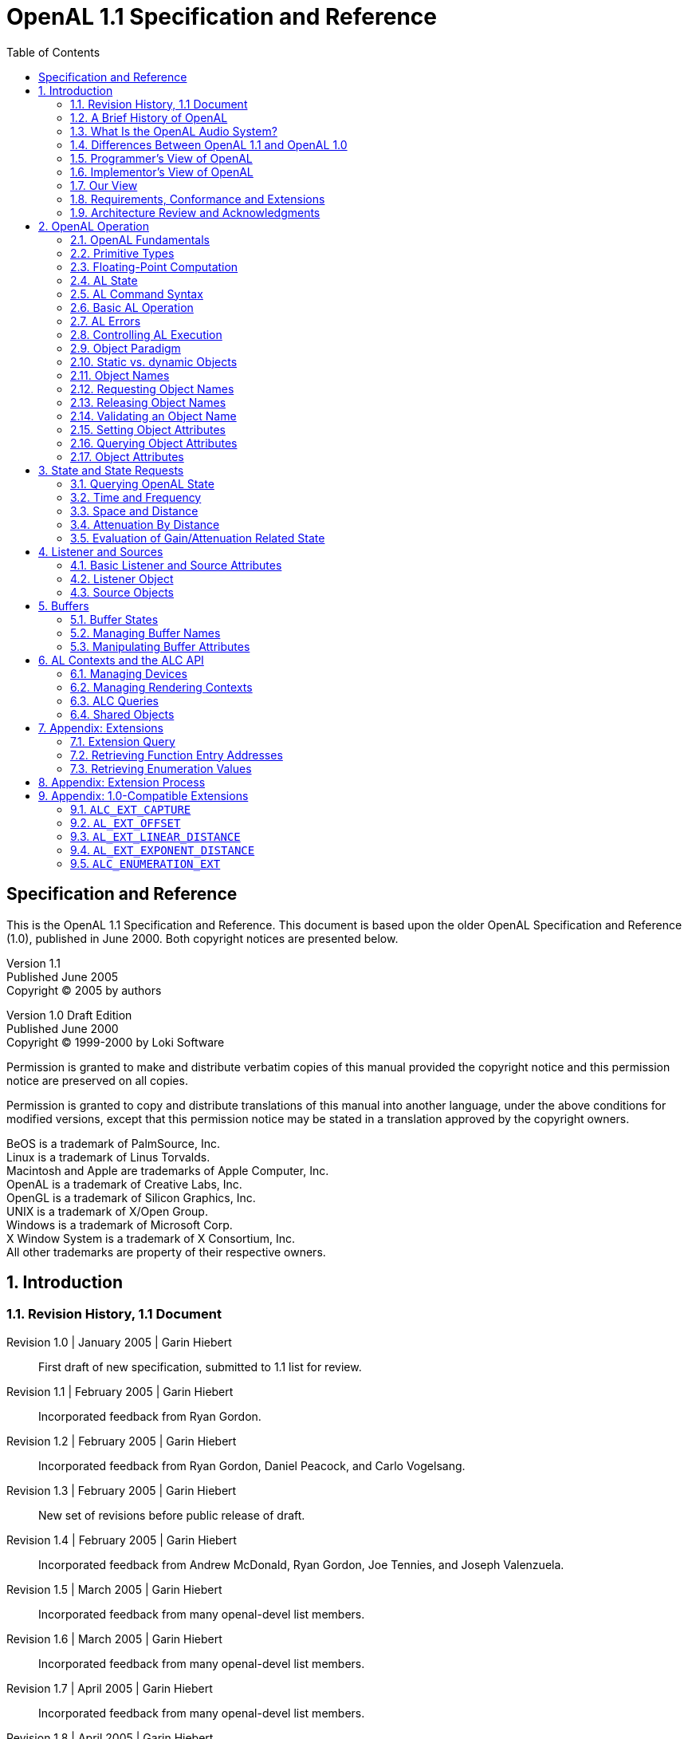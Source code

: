 [.text-justify]
= OpenAL 1.1 Specification and Reference
:doctype: book
:toc2:
:toclevels: 2
:source-highlighter: rouge
:imagesdir: openal-1.1-specification
:stylesheet: asciidoc-style.css
:sectnums:

[colophon]
== Specification and Reference
This is the OpenAL 1.1 Specification and Reference.
This document is based upon the older OpenAL Specification and Reference (1.0), published in June 2000.
Both copyright notices are presented below.

====
[%hardbreaks]
Version 1.1
Published June 2005
Copyright (C) 2005 by authors

[%hardbreaks]
Version 1.0 Draft Edition
Published June 2000
Copyright (C) 1999-2000 by Loki Software

Permission is granted to make and distribute verbatim copies of this manual provided the copyright notice and this permission notice are preserved on all copies.

Permission is granted to copy and distribute translations of this manual into another language, under the above conditions for modified versions, except that this permission notice may be stated in a translation approved by the copyright owners.

[%hardbreaks]
BeOS is a trademark of PalmSource, Inc.
Linux is a trademark of Linus Torvalds.
Macintosh and Apple are trademarks of Apple Computer, Inc.
OpenAL is a trademark of Creative Labs, Inc.
OpenGL is a trademark of Silicon Graphics, Inc.
UNIX is a trademark of X/Open Group.
Windows is a trademark of Microsoft Corp.
X Window System is a trademark of X Consortium, Inc.
All other trademarks are property of their respective owners.
====

== Introduction
=== Revision History, 1.1 Document
Revision 1.0 | January 2005 | Garin Hiebert::
First draft of new specification, submitted to 1.1 list for review.
Revision 1.1 | February 2005 | Garin Hiebert::
Incorporated feedback from Ryan Gordon.
Revision 1.2 | February 2005 | Garin Hiebert::
Incorporated feedback from Ryan Gordon, Daniel Peacock, and Carlo Vogelsang.
Revision 1.3 | February 2005 | Garin Hiebert::
New set of revisions before public release of draft.
Revision 1.4 | February 2005 | Garin Hiebert::
Incorporated feedback from Andrew McDonald, Ryan Gordon, Joe Tennies, and Joseph Valenzuela.
Revision 1.5 | March 2005 | Garin Hiebert::
Incorporated feedback from many openal-devel list members.
Revision 1.6 | March 2005 | Garin Hiebert::
Incorporated feedback from many openal-devel list members.
Revision 1.7 | April 2005 | Garin Hiebert::
Incorporated feedback from many openal-devel list members.
Revision 1.8 | April 2005 | Garin Hiebert::
Incorporated feedback from many openal-devel list members.
Revision 1.9 | April 2005 | Garin Hiebert::
Incorporated feedback from Jean-Marc Jot, Daniel Peacock, and Jean-Michel Trivi.
Revision 2.0 | May 2005 | Garin Hiebert::
Incorporated feedback from many openal-devel list members.
Revision 2.1 | May 2005 | Garin Hiebert::
Incorporated feedback from Bob Aron, Alexandre Mah, and Carlo Vogelsang.
Revision 2.2 | May 2005 | Garin Hiebert::
Added `AL_SOURCE_TYPE` attribute and description.
Revision 2.3 | June 2005 | Garin Hiebert::
Added feedback from Alexandre Mah and Daniel Peacock.
Revision 2.4 | June 2005 | Garin Hiebert::
Removed "Draft" designation.
Revision 2.5 | July 2005 | Garin Hiebert::
Incorporated feedback from Sven Panne, and made minor corrections to the content and formatting.
Revision 2.6 | August 2005 | Garin Hiebert::
Incorporated feedback from Stephen Baker and Sven Panne.
Revision 2.7 | October 2005 | Garin Hiebert::
Incorporated feedback from Bob Aron, Sven Panne, and Eric Wing.
Revision 2.8 | June 2006 | Garin Hiebert::
Incorporated feedback from Bob Aron, Nathan Charles, Sven Panne, and made minor corrections to the content and formatting.

=== A Brief History of OpenAL
The first discussions about implementing OpenAL as an audio API complementary to OpenGL started around 1998.
There were a few aborted attempts at creating the headers and a specification, but by late 1999 Loki Entertainment Software was in need for an API of exactly this type and pursued both a specification and a Linux implementation.
At around that time, Loki started talking with Creative Labs about standardizing the API and expanding platform support.
The OpenAL 1.0 specification was released in early 2000 and compliant OpenAL libraries were released in the same year for Linux, MacOS 8/9, Windows, and BeOS.
Loki Entertainment also shipped several games using OpenAL in 2000 - Heavy Gear 2 and Heretic 2 (both under Linux).
In 2001, Creative Labs released the first hardware-accelerated OpenAL libraries.
The libraries supported the SoundBlaster Live on MacOS 8/9 and Windows.

Since 2001, there has been continuous improvement in OpenAL.
Some platforms are less relevant than in 2000 (BeOS and MacOS 8/9 for instance), but more platforms have been added as well (BSD, Solaris, IRIX, Mac OS X, and the popular console gaming platforms).
Hardware support is enabled for many Creative and NVIDIA audio devices under Windows as well.

In terms of product support, OpenAL has been used in a large number of titles over the years, on many platforms (for a list of many of the titles, see https://www.openal.org/titles.html).

=== What Is the OpenAL Audio System?
OpenAL (for _Open Audio Library_) is a software interface to audio hardware.
The interface consists of a number of functions that allow a programmer to specify the objects and operations in producing high-quality audio output, specifically multichannel output of 3D arrangements of sound sources around a listener.

The OpenAL API is designed to be cross-platform and easy to use.
It resembles the OpenGL API in coding style and conventions.
OpenAL uses a syntax resembling that of OpenGL where applicable.

OpenAL is foremost a means to generate audio in a simulated three-dimensional space.
Consequently, legacy audio concepts such as panning and left/right channels are not directly supported.
OpenAL does include extensions compatible with the IA-SIG 3D Level 1 and Level 2 rendering guidelines to handle sound-source directivity and distance-related attenuation and Doppler effects, as well as environmental effects such as reflection, obstruction, transmission, and reverberation.

Like OpenGL, the OpenAL core API has no notion of an explicit rendering context, and operates on an implied current OpenAL Context.
Unlike the OpenGL specification the OpenAL specification includes both the core API (the actual OpenAL API) and the 8 operating system bindings of the ALC API (the _Audio Library Context_).
Unlike OpenGL's GLX, WGL and other OS-specific bindings, the ALC API is portable across platforms as well.

=== Differences Between OpenAL 1.1 and OpenAL 1.0
==== Recording API
OpenAL 1.1 implementations support recording as specified in sections <<_capture>> and <<_alc_ext_capture>>.

==== Get/Set Offset
OpenAL 1.1 implementations support offset operations as specified in sections <<_source_attributes>> and <<_al_ext_offset>>

==== Linear Distance Models
OpenAL 1.1 implementations will support two new linear distance models as specified in sections <<_linear_distance_rolloff_model>> and <<_al_ext_linear_distance>>.

==== Exponential Distance Models
OpenAL 1.1 implementations will support two new exponential distance models as specified in sections <<_exponential_distance_rolloff_model>> and <<_al_ext_exponent_distance>>.

==== Doppler
Doppler behavior has been standardized for OpenAL 1.1, as documented in section <<_velocity_dependent_doppler_effect>>.

==== Mono/Stereo Hints
Hints can now be provided at context-creation time to indicate the number of mono or stereo sources desired for that context, as documented in section <<_context_attributes>>.

==== Standard Extensions Listings
Extension listing behavior has been standardized for OpenAL 1.1, as documented in section <<_query_for_extensions>>.
Also, extension names passed to `alIsExtensionPresent` or `alcIsExtensionPresent` are no longer case sensitive.
Internally to the implementation, the names will be maintained as all upper-case, and when names are expressed by the implementation they will be expressed as all upper-case.

==== Standard Suspend/Process Behavior
Context suspend/process behavior has been clarified in section <<_suspend_context_processing>>.

==== ALUT Revisions
The old ALUT functions will continue to be supported on platforms where they were traditionally included within the OpenAL library (non-Windows platforms), but a new standalone library will be developed under a separate specification.
Everyone will be encouraged to use the new library.

==== Streaming Clarifications
Streaming using OpenAL's queuing mechanism has been clarified in section <<_queuing_buffers_with_a_source>>.

==== Error Codes
Error codes are specified in many cases where the old specification was vague.

==== Pitch Shifting Limits
The pitch shifting limits for OpenAL 1.1 have changed as specified in section <<_source_attributes>>.

==== New `ALchar` and `ALCchar` types
New `ALchar` and `ALCchar` types have been added, affecting the following functions: `alGetString`, `alIsExtensionPresent`, `alGetProcAddress`, `alGetEnumValue`, `alcOpenDevice`, `alcIsExtensionPresent`, `alcGetProcAddress`, `alcGetEnumValue`, and `alcGetString`.

==== `alcCloseDevice` Return Value
`alcCloseDevice` now returns `ALCboolean` to indicate success or failure.

==== Versioning Changes
Clearer definitions of the `AL_VERSION`, `AL_RENDERER`, and `AL_VENDOR` string queries are defined.

=== Programmer's View of OpenAL
To the programmer, OpenAL is a set of commands that allow the specification of sound sources and a listener in three dimensions, combined with commands that control how these sound sources are rendered into the output buffer.
The effect of OpenAL commands is not guaranteed to be immediate, as there are latencies depending on the implementation, but ideally such latency should not be noticeable to the user.

A typical program that uses OpenAL begins with calls to open a sound device which is used to process output and play it on attached hardware (speakers or headphones).
Then, calls are made to allocate an AL context and associate it with the device.
Once an AL context is allocated, the programmer is free to issue AL commands.
Some calls are used to render sources (point and directional sources, looping or not), while others affect the rendering of these sources including how they are attenuated by distance and relative orientation.

=== Implementor's View of OpenAL
To the implementor, OpenAL is a set of commands that affect the operation of CPU and sound hardware.
If the hardware consists only of an addressable output buffer, then OpenAL must be implemented almost entirely on the host CPU.
In some cases audio hardware provides DSP-based and other acceleration in various degrees.
The OpenAL implementor's task is to provide the CPU software interface while dividing the work for each AL command between the CPU and the audio hardware.
This division should be tailored to the available audio hardware to obtain optimum performance in carrying out AL calls.

OpenAL maintains a considerable amount of state information.
This state controls how the sources are rendered into the output buffer.
Some of this state is directly available to the user: he or she can make calls to obtain its value.
Some of it, however, is visible only by the effect it has on what is rendered.
One of the main goals of this specification is to make OpenAL state information explicit, to elucidate how it changes, and to indicate what its effects are.

=== Our View
We view OpenAL as a state machine that controls a multichannel processing system to synthesize a digital stream, passing sample data through a chain of parametrized digital audio signal processing operations.
This model should engender a specification that satisfies the needs of both programmers and implementors.
It does not, however, necessarily provide a model for implementation.
Any proper implementation must produce results conforming to those produced by the specified methods, but there may be ways to carry out a particular computation that are more efficient than the one specified.

=== Requirements, Conformance and Extensions
The specification has to guarantee a minimum number of resources.
However, implementations are encouraged to compete on performance, available resources, and output quality.

There is a set of conformance tests available along with the open source sample implementation.
Vendors and individuals are encouraged to specify and implement extensions to OpenAL.
Successful extensions will become part of the core specification as necessary and desirable.
OpenAL implementations have to guarantee backwards compatibility and ABI compatibility for minor revisions.

The current sample implementation and documentation for OpenAL can be obtained from https://www.openal.org/.

=== Architecture Review and Acknowledgments
Like OpenGL, OpenAL is meant to evolve through a joined effort of implementors and application programmers meeting in regular sessions of an Architecture Review Board (ARB).
As of this time an ARB has not yet been set up.

Consequently OpenAL has been a long-term informal cooperative effort.
The following list (in all likelihood incomplete) gives in alphabetical order participants in the discussion and contributors to the specification processes and related efforts:

Bob Aron, Juan Carlos Arevalo Baeza, Jonathan Blow, Nathan Charles, Keith Charley, Scott Draeker, Ryan Gordon, John Grantham, Jacob Hawley, Garin Hiebert, Carlos Hasan, Nathan Hill, Stephen Holmes, Bill Huey, Mike Jarosh, Jean-Marc Jot, Maxim Kizub, John Kraft, Bernd Kreimeier, Eric Lengyel, Alexandre Mah, Andrew McDonald, Adam Moss, Ian Ollmann, Rick Overman, Sean L.
Palmer, Sven Panne, Daniel Peacock, Pierre Phaneuf, Terry Sikes, Joe Tennies, Jean-Michel Trivi, Joseph Valenzuela, Michael Vance, Carlo Vogelsang.

== OpenAL Operation
=== OpenAL Fundamentals
OpenAL is concerned with rendering audio into an output buffer and collecting audio data from input buffers.
OpenAL's primary use is assumed to be for spatialized sample- based audio.
There is no support for MIDI.

OpenAL has three fundamental primitives or objects: buffers, sources, and a single listener.
Each object can be changed independently; the setting of one object does not affect the setting of others.
The application can also set modes that affect processing.
Modes are set, objects specified, and other OpenAL operations performed by sending commands in the form of function or procedure calls.

Sources store locations, directions, and other attributes of an object in 3D space and have a buffer associated with them for playback.
When the program wants to play a sound, it controls execution through a source object.
Sources are processed independently from each other.

Buffers store compressed or uncompressed audio data.
It is common to initialize a large set of buffers when the program first starts (or at non-critical times during execution -- between levels in a game, for instance).
Buffers are referred to by sources.
Data (audio sample data) is associated with buffers.

There is only one listener (per audio context).
The listener attributes are similar to source attributes, but are used to represent where the user is hearing the audio from.
All the sources are rendered (mixed and played) relative to the listener.

=== Primitive Types
The OpenAL library primitive (scalar) data types mimic the OpenGL data types, allowing seamless integration with OpenGL code.
Guaranteed minimum sizes are stated for OpenGL data types, but the actual choice of C data type is left to the implementation.
All implementations on a given binary architecture, however, must use a common definition of these data types.

.AL Primitive Data Types
[%autowidth]
|===
|*_AL Type_* |*_Description_* |*_GL Type_*
|`ALboolean` |8-bit boolean |`GLboolean`
|`ALchar` |character |`GLchar`
|`ALbyte` |signed 8-bit 2's-complement integer |`GLbyte`
|`ALubyte` |unsigned 8-bit integer |`GLubyte`
|`ALshort` |signed 16-bit 2's-complement integer |`GLshort`
|`ALushort` |unsigned 16-bit integer |`GLushort`
|`ALint` |signed 32-bit 2's-complement integer |`GLint`
|`ALuint` |unsigned 32-bit integer |`GLuint`
|`ALsizei` |non-negative 32-bit binary integer size |`GLsizei`
|`ALenum` |enumerated 32-bit value |`GLenum`
|`ALfloat` |32-bit IEEE 754 floating-point |`GLfloat`
|`ALdouble` |64-bit IEEE 754 floating-point |`GLdouble`
|===

=== Floating-Point Computation
Any representable floating-point value is legal as input to an OpenAL command that requires floating point data.
The result of providing a value that is not a floating point number to such a command is unspecified, but must not lead to OpenAL being interrupted or terminated.
In IEEE arithmetic, for example, providing a negative zero or a denormalized number to an OpenAL command yields predictable results, while providing a `NaN` or infinity yields unspecified results.

Some calculations require division.
In such cases (including implied divisions required by vector normalizations), a division by zero produces an unspecified result but must not lead to OpenAL interruption or termination.

=== AL State
OpenAL maintains considerable state.
This document enumerates each state variable and describes how each variable can be changed.
For purposes of discussion, state variables are categorized somewhat arbitrarily by their function.
For example, although we describe operations that OpenAL performs on the implied output buffer, the output buffer is not part of the OpenAL's state.
Certain states of OpenAL objects (e.g. buffer states with respect to queuing) are introduced for discussion purposes, but not exposed through the API.

=== AL Command Syntax
OpenAL's commands are functions or procedures.
Various groups of commands perform the same operation but differ in how arguments are supplied to them.
To conveniently accommodate this variation, we adopt the OpenGL notation for describing commands and their arguments.

=== Basic AL Operation
OpenAL can be used for a variety of audio playback tasks, and is an excellent complement to OpenGL for real-time rendering.
A programmer who is familiar with OpenGL will immediately notice the similarities between the two APIs in that they describe their 3D environments using similar methods.

For an OpenGL/OpenAL program, most of the audio programming will be in two places in the code: initialization of the program, and the rendering loop.
An OpenGL/OpenAL program will typically contain a section where the graphics and audio systems are initialized, although it may be spread into multiple functions.
For OpenAL, initialization normally consists of creating a context, creating the initial set of buffers, loading the buffers with sample data, creating sources, attaching buffers to sources, setting locations and directions for the listener and sources, and setting the initial values for state global to OpenAL.

.Initialization Example
[source, c]
----
// Initialize Open AL
device = alcOpenDevice(NULL); // open default device
if (device != NULL) {
	context = alcCreateContext(device, NULL); // create context
	if (context != NULL) {
		alcMakeContextCurrent(context); // set active context
	}
}
----

The audio update within the rendering loop normally consists of telling OpenAL the current locations of the sources and listener, updating the environment settings, and managing buffers.

.Processing Loop Example
[source, c]
----
// PlaceCamera - places OpenGL camera & updates OpenAL listener data
void AVEnvironment::PlaceCamera()
{
	// update OpenGL camera position
	glMatrixMode(GL_PROJECTION);
	glLoadIdentity();
	glFrustum(-0.1333, 0.1333, -0.1, 0.1, 0.2, 50.0);
	gluLookAt(listenerPos[0], listenerPos[1], listenerPos[2],
	(listenerPos[0] + sin(listenerAngle)), listenerPos[1],
	(listenerPos[2] - cos(listenerAngle)),
	0.0, 1.0, 0.0);
	// update OpenAL
	// place listener at camera
	alListener3f(AL_POSITION, listenerPos[0], listenerPos[1], listenerPos[2]);
	float directionvect[6];
	directionvect[0] = (float) sin(listenerAngle);
	directionvect[1] = 0;
	directionvect[2] = (float) cos(listenerAngle);
	directionvect[3] = 0;
	directionvect[4] = 1;
	directionvect[5] = 0;
	alListenerfv(AL_ORIENTATION, directionvect);
}
----

=== AL Errors
OpenAL detects only a subset of those conditions that could be considered errors.
This is because in many cases error checking would adversely impact the performance of an error-free program.
The command:
[source, c]
----
ALenum alGetError(void);
----
is used to obtain error information.
Each detectable error is assigned a numeric code.
When an error is detected by AL, a flag is set and the error code is recorded.
Further errors, if they occur, do not affect this recorded code.
When `alGetError` is called, the code is returned and the flag is cleared, so that a further error will again record its code.
If a call to `alGetError` returns `AL_NO_ERROR` then there has been no detectable error since the last call to `alGetError` (or since the AL was initialized).
Error codes can be mapped to strings.
The `alGetString` function returns a pointer to a constant (literal) string that is identical to the identifier used for the enumeration value, as defined in the specification.

.Error Conditions
[%autowidth]
|===
|*_Name_* |*_Description_*
|`AL_NO_ERROR` |There is no current error.
|`AL_INVALID_NAME` |Invalid name parameter.
|`AL_INVALID_ENUM` |Invalid parameter.
|`AL_INVALID_VALUE` |Invalid enum parameter value.
|`AL_INVALID_OPERATION` |Illegal call.
|`AL_OUT_OF_MEMORY` |Unable to allocate memory.
|===

The table above summarizes the AL errors.
When an error flag is set, results of AL operations are undefined only if `AL_OUT_OF_MEMORY` has occurred.
In other cases, the command generating the error is ignored so that it has no effect on AL state or output buffer contents.
If the error generating command returns a value, it returns zero.
If the generating command modifies values through a pointer argument, no change is made to these values.
These error semantics apply only to AL errors, not to system errors such as memory access errors.

Several error generation conditions are implicit in the description of the various AL commands.
First, if a command that requires an enumerated value is passed a value that is not one of those specified as allowable for that command, the error `AL_INVALID_ENUM` results.
This is the case even if the argument is a pointer to a symbolic constant if that value is not allowable for the given command.
This will occur whether the value is allowable for other functions, or an invalid integer value.

Integer parameters that are used as names for OpenAL objects such as buffers and sources are checked for validity.
If an invalid name parameter is specified in an OpenAL command, an `AL_INVALID_NAME` error will be generated and the command is ignored.

An attempt to set integral or floating point values out of the specified range will result in the error `AL_INVALID_VALUE`.
The specification does not guarantee that the implementation emits `AL_INVALID_VALUE` if a `NaN` or infinity value is passed in for a float or double argument (as the specification does not enforce possibly expensive testing of floating point values).

Commands can be invalid.
For example, certain commands might not be applicable to a given object.
There are also illegal combinations of tokens and values as arguments to a command.
OpenAL responds to any such illegal command with an `AL_INVALID_OPERATION` error.

If memory is exhausted as a side effect of the execution of an AL command, either on system level or by exhausting the allocated resources at AL's internal disposal, the error `AL_OUT_OF_MEMORY` may be generated.
This can also happen independent of recent commands if OpenAL has to request memory for an internal task and fails to allocate the required memory from the operating system.

Otherwise errors are generated only for conditions that are explicitly described in this specification.

=== Controlling AL Execution
The application can temporarily disable certain AL capabilities on a per-context basis.
This allows the driver implementation to optimize for certain subsets of operations.
Enabling and disabling capabilities is handled using a function pair.
[source, c]
----
void alEnable(ALenum target);
void alDisable(ALenum target);
----
The application can also query whether a given capability is currently enabled or not.
[source, c]
----
ALboolean alIsEnabled(ALenum target);
----
If the token used to specify target is not legal, an `AL_INVALID_ENUM` error will be generated.

=== Object Paradigm
OpenAL is an object-oriented API, but it does not expose classes, structs, or other explicit data structures to the application.

==== Object Categories
OpenAL has three primary categories of objects:

* one unique listener per context
* multiple buffers shared among all contexts (for one device)
* multiple sources, each local to a context

=== Static vs. dynamic Objects
The vast majority of OpenAL objects are dynamic, and will be created on application demand.
There are also OpenAL objects that do not have to be created, and can not be created, on application demand.
Currently, the listener is the only such static object in OpenAL.

=== Object Names
Dynamic objects are manipulated using an integer, which in analogy to OpenGL is referred to as the object's _name_.
These are of type unsigned integer (`ALuint`).
Names can be valid beyond the lifetime of the context they were requested if the objects in question can be shared among contexts.
No guarantees or assumptions are made in the specification about the precise values or their distribution over the lifetime of the application.
As objects might be shared, names are guaranteed to be unique within a class of OpenAL objects, but no guarantees are made across different classes of objects.
Objects that are unique (singletons), like the listener, do not require and do not have an integer _name_.

=== Requesting Object Names
OpenAL provides calls to obtain object names.
The application requests a number of objects of a given category using `alGen{Object}s`.
The actual values of the names returned are implementation dependent.
No guarantees on range or value are made.

Allocation of object names does not imply immediate allocation of resources or creation of objects: the implementation is free to defer this until a given object is actually used in mutator calls.
The names are written at the memory location specified by the caller.
[source, c]
----
void alGenBuffers(ALsizei n, ALuint* bufferNames);
void alGenSources(ALsizei n, ALuint* sourceNames);
----
Requesting zero names is a legal NOP.
OpenAL will respond with an `AL_INVALID_VALUE` error if the implementation knows that it can not store n names in the given array or if the implementation knows that it can not generate the requested number of objects due to non-memory resource restrictions.
OpenAL will respond with an `AL_OUT_OF_MEMORY` error if it can not allocate the objects due to lack of available memory.

=== Releasing Object Names
OpenAL releases object names using `alDelete{Object}s`, implicitly requesting deletion of the objects associated with the names released.
If one or more of the specified names is not valid, an `AL_INVALID_NAME` error will be recorded, and no objects will be deleted.

Once deleted, the names are no longer valid for use with any OpenAL function calls including calls to `alDeleteBuffers` or `alDeleteSources`.
Any such use will cause an `AL_INVALID_NAME` error.

The OpenAL implementation is free to defer actual release of resources.
Ideally, resources should be released as soon as possible, but no guarantees are made.
[source, c]
----
void alDeleteBuffers(ALsizei n, ALuint* bufferName);
void alDeleteSources(ALsizei n, ALuint* sourceName);
----
A playing source can be deleted - the source will be stopped automatically and then deleted.
A buffer which is attached to a source can not be deleted.

=== Validating an Object Name
OpenAL provides calls to validate the name of an object.
The application can verify whether an object name is valid using the `alIs{Object}` query.
It returns `AL_TRUE` if the name passed to it is a valid object name, and `AL_FALSE` otherwise.
`alIs{Object}` does not distinguish between invalid and deleted names.
[source, c]
----
ALboolean alIsBuffer(ALuint bufferName);
ALboolean alIsSource(ALuint sourceName);
----

=== Setting Object Attributes
Calls are provided to control the atrributes of OpenAL objects.
These depend on the
actual properties of a given object category.
The precise API for each category is
discussed below.
An OpenAL command affecting the state of a named object is usually of
the form:
[source, c]
----
void al{Object}{n}{if}{v}(ALuint objectName, ALenum paramName, T values);
----

- `{Object}` is the name of an OpenAL object - a `Buffer` or `Listener` for example
- `{n}` indicates the number of values to be passed in (if one, the value is omitted)
- `{if}` indicates the type of the value to be passed in, `i` for integer, `f` for float
- `{v}` indicates that a vector of the given type will be passed in
- `T` is of the type indicated in the `{if}` and `{v}` fields

The `objectName` parameter specifies the OpenAL object affected by this call.
Use of an invalid name will cause an `AL_INVALID_NAME` error.

The object's attribute to be affected has to be named as `paramName`.
OpenAL parameters applicable to one category of objects are not necessarily legal for another category of OpenAL objects.
Specification of a parameter illegal for a given object will cause an `AL_INVALID_OPERATION` error.

Not all possible values for a type will be legal for a given `objectName` and `paramName`.
Use of an illegal value or a `NULL` value pointer will cause an `AL_INVALID_VALUE` error.

Any command that causes an error is a NOP.

In the case of unnamed (unique) objects, the (integer) `objectName` is omitted, as it is implied by the `{Object}` part of function name:
[source, c]
----
void al{Object}{n}{if}{v}(ALenum paramName, T values);
----
Here are some example OpenAL commands using the format rules above:
[source, c]
----
void alListeneri(ALenum param, ALint value);
void alListener3f(ALenum param, ALfloat value1, ALfloat value2, ALfloat value3);
void alListenerfv(ALenum param, const ALfloat* values);
void alSourcef(ALuint sid, ALenum param, ALfloat value);
----

=== Querying Object Attributes
Calls to query their current attributes are provided for named and for unique OpenAL objects.
These depend on the actual properties of a given object category.
The performance of such queries is implementation dependent, no performance guarantees are made.
The valid values for the parameter `paramName` are identical to the ones legal for the corresponding attribute setting function.
[source, c]
----
void alGet{Object}{n}{if}{v}(ALuint objectName, ALenum paramName, T* destination);
----
For unnamed unique Objects, the `objectName` is omitted as it is implied by the function name:
[source, c]
----
void alGet{Object}{n}{if}{v}(ALenum paramName, T* destination);
----
The definitions of `{Object}`, `{n}`, `{if}`, `{v}` and `T` are the same as with the set commands.

Use of an invalid name will cause an `AL_INVALID_NAME` error.
Specification of an illegal parameter type (token) will cause an `AL_INVALID_ENUM` error.
A call with a destination `NULL` pointer will be quietly ignored.
The OpenAL state and destination memory will not be affected or changed by errors.

=== Object Attributes
Attributes affecting the processing of sounds can be set for various OpenAL object categories, or might change as an effect of OpenAL calls.
The vast majority of these object properties are specific to a single OpenAL object category, but some are applicable to two or more categories and are listed separately.

The general form in which this document describes parameters is:
****
[%autowidth]
|===
|*_Name_* |*_Signature_* |*_Values_* |*_Default_*
|`paramName` |`T` |Range or set |Scalar or n-tuple
|===

Description::
The description specifies additional restrictions and details.
`paramName` is given as the OpenAL enum defined as its name.
`T` can be a list of legal signatures, usually the array form as well as the flat (unfolded) form.
****

== State and State Requests
Most state data for OpenAL objects is retrieved or set using `alGet{Object}` or `al{Object}` calls.
There is some state information that is global to the OpenAL context, such as the current error state, Doppler parameters, and the distance model.

=== Querying OpenAL State
==== Simple Queries
Like OpenGL, OpenAL uses a simplified interface for querying global state.
The following functions accept a set of enumerations:
[source, c]
----
void alGetBooleanv(ALenum paramName, ALboolean* dest);
void alGetIntegerv(ALenum paramName, ALint* dest);
void alGetFloatv(ALenum paramName, ALfloat* dest);
void alGetDoublev(ALenum paramName, ALdouble* dest);

ALboolean alGetBoolean(ALenum paramName);
ALint alGetInteger(ALenum paramName);
ALfloat alGetFloat(ALenum paramName);
ALdouble alGetDouble(ALenum paramName);
----
Legal values are `AL_DOPPLER_FACTOR`, `AL_SPEED_OF_SOUND`, and `AL_DISTANCE_MODEL`.
`NULL` destinations are quietly ignored.
`AL_INVALID_ENUM` is the response to errors in specifying `paramName`.
The amount of memory required in the destination depends on the actual state requested.

.Numerical Query Definitions
[%autowidth]
|===
|*_Name_* |*_Description_*
|`AL_DOPPLER_FACTOR` |Exaggeration factor for Doppler effect
|`AL_SPEED_OF_SOUND` |Speed of sound in same units as velocities
|`AL_DISTANCE_MODEL` |The current distance model
|===

==== String Queries
The application can retrieve global state information of the current OpenAL context.
The `alGetString` function will return a pointer to a constant string.
Valid values for `paramName` are `AL_VERSION`, `AL_RENDERER`, `AL_VENDOR`, and `AL_EXTENSIONS`, as well as the error codes defined by OpenAL.
If an invalid value for param is used, an `AL_INVALID_ENUM` error will be set and `NULL` will be returned.
[source, c]
----
const ALchar* alGetString(ALenum paramName);
----

.String Query Definitions (other than error codes)
[%autowidth]
|===
|*_Name_* |*_Description_*
|`AL_VERSION` |version string in format +
`<spec major number>.<spec minornumber> <optional vendor version information>`
|`AL_RENDERER` |information about the specific renderer
|`AL_VENDOR` |the name of the vendor
|`AL_EXTENSIONS` |a list of available extensions separated by spaces
|===

=== Time and Frequency
By default, OpenAL uses seconds and Hertz as units for time and frequency, respectively.
A float or integral value of one for a variable that specifies quantities like duration, latency, delay, or any other parameter measured as time, specifies 1 second.
For frequency, the basic unit is 1 / second, or Hertz.
In other words, sample frequencies and frequency cut-offs or filter parameters specifying frequencies are expressed in units of Hertz.

=== Space and Distance
OpenAL does not define the units of measurement for distances.
The application is free to use its own units, for example, meters, inches, or parsecs.
OpenAL provides means for simulating the natural attenuation of sound according to distance, and to exaggerate or reduce this effect.
However, the resulting effects do not depend on the distance unit used by the application to express source and listener coordinates.
OpenAL calculations are scale invariant.

The specification assumes Euclidean calculation of distances, and mandates that if two sources are sorted with respect to the Euclidean metric, the distance calculation used by the implementation has to preserve that order.

=== Attenuation By Distance
Samples usually use the entire dynamic range of the chosen format/encoding, independent of their real world intensity.
For example, a jet engine and a clockwork both will have samples with full amplitude.
The application will then have to adjust source gain accordingly to account for relative differences.

Source gain is then attenuated by distance.
The effective attenuation of a source depends on many factors, among which distance attenuation and source and listener gain are only some of the contributing factors.
Even if the source and listener gain exceed `1.0` (amplification beyond the guaranteed dynamic range), distance and other attenuation might ultimately limit the overall gain to a value below `1.0`.

OpenAL currently supports three modes of operation with respect to distance attenuation, including one that is similar to the IASIG I3DL2 model.
The application can choose one of these models (or chooses to disable distance-dependent attenuation) on a per-context basis.
[source, c]
----
void alDistanceModel(ALenum modelName);
----
Legal arguments are `AL_NONE`, `AL_INVERSE_DISTANCE`, `AL_INVERSE_DISTANCE_CLAMPED`, `AL_LINEAR_DISTANCE`, `AL_LINEAR_DISTANCE_CLAMPED`, `AL_EXPONENT_DISTANCE`, and `AL_EXPONENT_DISTANCE_CLAMPED`.
`AL_NONE` bypasses all distance attenuation calculation for all sources.
The implementation is expected to optimize this situation.
`AL_INVERSE_DISTANCE_CLAMPED` is the IASIG I3DL2 model, with `AL_REFERENCE_DISTANCE` indicating both the reference distance and the distance below which gain will be clamped.
`AL_INVERSE_DISTANCE` is equivalent to the IASIG I3DL2 model with the exception that `AL_REFERENCE_DISTANCE` does not imply any clamping.
The linear models are not physically realistic, but do allow full attenuation of a source beyond a specified distance.
The OpenAL implementation is still free to apply any range clamping as necessary.
The current distance model chosen can be queried using `alGetInteger{v}` and `AL_DISTANCE_MODEL`.

With all the distance models, if the formula can not be evaluated then the source will not be attenuated.
For example, if a linear model is being used with `AL_REFERENCE_DISTANCE` equal to `AL_MAX_DISTANCE`, then the gain equation will have a divide-by-zero error in it.
In this case, there is no attenuation for that source.

The default attenuation model is `AL_INVERSE_DISTANCE_CLAMPED`.

==== Inverse Distance Rolloff Model
The following formula describes the distance attenuation defined by the Inverse Distance Attenuation Model.
----
gain = AL_REFERENCE_DISTANCE / (AL_REFERENCE_DISTANCE +
       AL_ROLLOFF_FACTOR * (distance - AL_REFERENCE_DISTANCE));
----
The `AL_REFERENCE_DISTANCE` parameter used here is a per-source attribute that can be set and queried using the `AL_REFERENCE_DISTANCE` token.
`AL_REFERENCE_DISTANCE` is the distance at which the listener will experience `AL_GAIN` (unless the implementation had to clamp effective `AL_GAIN` to the available dynamic range).
`AL_ROLLOFF_FACTOR` is per-source parameter the application can use to increase or decrease the range of a source by decreasing or increasing the attenuation, respectively.
The default value is `1`.

==== Inverse Distance Clamped Model
This is the Inverse Distance Rolloff Model model, extended to guarantee that for distances below `AL_REFERENCE_DISTANCE`, gain is clamped.
This mode is equivalent to the IASIG I3DL2 distance model.
----
distance = max(distance, AL_REFERENCE_DISTANCE);
distance = min(distance, AL_MAX_DISTANCE);
gain = AL_REFERENCE_DISTANCE / (AL_REFERENCE_DISTANCE +
       AL_ROLLOFF_FACTOR * (distance - AL_REFERENCE_DISTANCE));
----

image::inverse-distance-model.png[, 500, align="center"]

==== Linear Distance Rolloff Model
This models a linear drop-off in gain as distance increases between the source and listener.
----
distance = min(distance, AL_MAX_DISTANCE) // avoid negative gain
gain = (1 - AL_ROLLOFF_FACTOR * (distance -
       AL_REFERENCE_DISTANCE) / (AL_MAX_DISTANCE - AL_REFERENCE_DISTANCE))
----

==== Linear Distance Clamped Model
This is the linear model, extended to guarantee that for distances below `AL_REFERENCE_DISTANCE`, gain is clamped.
----
distance = max(distance, AL_REFERENCE_DISTANCE)
distance = min(distance, AL_MAX_DISTANCE)
gain = 1 - AL_ROLLOFF_FACTOR * (distance - AL_REFERENCE_DISTANCE) /
       (AL_MAX_DISTANCE - AL_REFERENCE_DISTANCE)
----

image::linear-distance-model.png[, 500, align="center"]

==== Exponential Distance Rolloff Model
This models an exponential dropoff in gain as distance increases between the source and listener.
----
gain = (distance / AL_REFERENCE_DISTANCE) ^ (-AL_ROLLOFF_FACTOR)
----
where the `^` operation raises its first operand to the power of its second operand.

==== Exponential Distance Clamped Model
This is the exponential model, extended to guarantee that for distances below `AL_REFERENCE_DISTANCE`, gain is clamped.
----
distance = max(distance, AL_REFERENCE_DISTANCE)
distance = min(distance, AL_MAX_DISTANCE)
gain = (distance / AL_REFERENCE_DISTANCE) ^ (-AL_ROLLOFF_FACTOR)
----

image::exponential-distance-model.png[, 500, align="center"]

=== Evaluation of Gain/Attenuation Related State
While amplification and attenuation commute (multiplication of scaling factors), clamping operations do not.
The order in which various gain related operations are applied is:

Distance attenuation is calculated first, including minimum (`AL_REFERENCE_DISTANCE`) and maximum (`AL_MAX_DISTANCE`) thresholds.
The result is then multiplied by source gain (`AL_GAIN`).
If the source is directional (`AL_CONE_INNER_ANGLE` less than `AL_CONE_OUTER_ANGLE`), an angle-dependent attenuation is calculated depending on `AL_CONE_OUTER_GAIN`, and multiplied with the distance dependent attenuation.
The resulting attenuation factor for the given angle and distance between listener and source is multiplied with source `AL_GAIN`.
The effective gain computed this way is compared against `AL_MIN_GAIN` and `AL_MAX_GAIN` thresholds.
The result is guaranteed to be clamped to [`AL_MIN_GAIN`, `AL_MAX_GAIN`], and subsequently multiplied by listener gain which serves as an overall volume control.
The implementation is free to clamp listener gain if necessary due to hardware or implementation constraints.

==== No Culling By Distance
With the DirectSound3D compatible Inverse Clamped Distance Model, OpenAL provides a per-source `AL_MAX_DISTANCE` attribute that can be used to define a distance beyond which the source will not be further attenuated by distance.
The DS3D distance attenuation model and its clamping of volume is also extended by a mechanism to cull (mute) sources from processing, based on distance.
However, the OpenAL does not support culling a source from processing based on a distance threshold.

At this time OpenAL does not support culling at all.
Culling based on distance, or bounding volumes, or other criteria, is left to the application.
For example, the application might employ sophisticated techniques to determine whether sources are audible.
In particular, rule based culling inevitably introduces acoustic artifacts.
For example, if the listener-source distance is nearly equal to the culling threshold distance, but varies above and below, there will be popping artifacts in the absence of hysteresis.

==== Velocity Dependent Doppler Effect
The Doppler Effect depends on the velocities of source and listener relative to the medium, and the propagation speed of sound in that medium.
The application might want to emphasize or de-emphasize the Doppler Effect as physically accurate calculation might not give the desired results.
The amount of frequency shift (pitch change) is proportional to the speed of listener and source along their line of sight.

The Doppler Effect as implemented by OpenAL is described by the formula below.
Effects of the medium (air, water) moving with respect to listener and source are ignored.

[horizontal]
`SS`:: `AL_SPEED_OF_SOUND` - speed of sound (default value `343.3`)
`DF`:: `AL_DOPPLER_FACTOR` - Doppler factor (default `1.0`)
`vls`:: Listener velocity scalar (scalar, projected on source-to-listener vector)
`vss`:: Source velocity scalar (scalar, projected on source-to-listener vector)
`f`:: Frequency of sample
`f'`:: effective Doppler shifted frequency
[horizontal!]

.Graphic representation of vls and vss
image::velocity-dependent-doppler-effect.svg[, 400, align="center"]

.3D Mathematical representation of vls and vss
----
Mag(vector) = sqrt(vector.x * vector.x + vector.y * vector.y + vector.z * vector.z)
DotProduct(v1, v2) = (v1.x * v2.x + v1.y * v2.y + v1.z * v2.z)
SL = source to listener vector
SV = Source velocity vector
LV = Listener velocity vector
vls = DotProduct(SL, LV) / Mag(SL)
vss = DotProduct(SL, SV) / Mag(SL)
----
.Dopper Calculation
----
vss = min(vss, SS/DF)
vls = min(vls, SS/DF)
f' = f * (SS - DF * vls) / (SS - DF * vss)
----
There are two API calls global to the current context that provide control of the speed of sound and Doppler factor.
`AL_DOPPLER_FACTOR` is a simple scaling of source and listener velocities to exaggerate or deemphasize the Doppler (pitch) shift resulting from
the calculation.
[source, c]
----
void alDopplerFactor(ALfloat dopplerFactor);
----
A negative value will result in an `AL_INVALID_VALUE` error, the command is then ignored.
The default value is `1`.
The current setting can be queried using `alGetFloat{v}` and `AL_DOPPLER_FACTOR`.
The implementation is free to optimize the case of `AL_DOPPLER_FACTOR` being set to zero, as this effectively disables the effect.

`AL_SPEED_OF_SOUND` allows the application to change the reference (propagation) speed used in the Doppler calculation.
The source and listener velocities should be expressed in the same units as the speed of sound.
[source, c]
----
void alSpeedOfSound(ALfloat speed);
----
A negative or zero value will result in an `AL_INVALID_VALUE` error, and the command is ignored.
The default value is `343.3` (appropriate for velocity units of meters and air as the propagation medium).
The current setting can be queried using `alGetFloat{v}` and `AL_SPEED_OF_SOUND`.

Distance and velocity units are completely independent of one another (so you could use different units for each if desired).

===== A note for OpenAL library implementors regarding OpenAL 1.0
The OpenAL 1.1 Doppler implementation is different than that of OpenAL 1.0, because the older implementation was confusing and not implemented consistently.
The new _speed of sound_ property makes the 1.1 implementation more intuitive than the old implementation.
If your implementation wants to support the `AL_DOPPLER_VELOCITY` parameter (the `alDopplerVelocity` call will remain as an entry point so that 1.0 applications can link with a 1.1 library), the above formula can be changed to the following:

----
vss = min(vss, (SS * DV) / DF)
vls = min(vls, (SS * DV) / DF)
f' = f * (SS * DV - DF * vls) / (SS * DV - DF * vss)
----
OpenAL 1.1 programmers would never use `AL_DOPPLER_VELOCITY` (which defaults to `1.0`).

== Listener and Sources
=== Basic Listener and Source Attributes
This section introduces basic attributes that can be set both for the listener object and for source objects.
The _Signature_ for each attribute refers to the type or types which can be used to represent that attribute.
For instance, `AL_POSITION` can be represented with a floating-point vector (`fv` - `alGetSourcefv` or `alSourcefv`) or with three individual floating-point values (`3f` - `alGetSource3f` or `alSource3f`).

The OpenAL listener object and source objects have attributes to describe their position, velocity and orientation in three dimensional space.
OpenAL - like OpenGL - uses a right-handed Cartesian coordinate system (RHS), where in a frontal default view X (thumb) points right, Y (index finger) points up, and Z (middle finger) points towards the viewer/camera.
To switch from a left handed coordinate system (LHS) to a right handed coordinate systems, flip the sign on the Z coordinate.

[%autowidth]
|===
|*_Name_* |*_Signature_* |*_Values_* |*_Default_*
|`AL_POSITION` |`fv`, `3f`, `iv`, `3i` |Any except `NaN` |`{0.0f, 0.0f, 0.0f}`
|===

Description::
`AL_POSITION` specifies the current location of the object in the world coordinate system.
Any 3-tuple of valid float values is allowed.
Implementation behavior on encountering `NaN` and infinity is not defined.
The object position is always defined in the world coordinate system.

[%autowidth]
|===
|*_Name_* |*_Signature_* |*_Values_* |*_Default_*
|`AL_VELOCITY` |`fv`, `3f`, `iv`, `3i` |Any except `NaN` |`{0.0f, 0.0f, 0.0f}`
|===

Description::
`AL_VELOCITY` specifies the current velocity (speed and direction) of the object, in the world coordinate system.
Any 3-tuple of valid float/double values is allowed.
The object `AL_VELOCITY` does not affect the source's position.
OpenAL does not calculate the velocity from subsequent position updates, nor does it adjust the position over time based on the specified velocity.
Any such calculation is left to the application.
For the purposes of sound processing, position and velocity are independent parameters affecting different aspects of the sounds.
+
`AL_VELOCITY` is taken into account by the driver to synthesize the Doppler effect perceived by the listener for each source, based on the velocity of both source and listener, and the Doppler related parameters.

[%autowidth]
|===
|*_Name_* |*_Signature_* |*_Values_* |*_Default_*
|`AL_GAIN` |`f`, `fv` |`[0, any]` |`1.0f`
|===

Description::
`AL_GAIN` defines a scalar amplitude multiplier.
As a source attribute, it applies to that particular source only.
As a listener attribute, it effectively applies to all sources in the current context.
The default `1.0` means that the sound is unattenuated.
An `AL_GAIN` value of `0.5` is equivalent to an attenuation of 6 dB.
The value zero equals silence (no contribution to the output mix).
Driver implementations are free to optimize this case and skip mixing and processing stages where applicable.
The implementation is in charge of ensuring artifact-free (click-free) changes of gain values and is free to defer actual modification of the sound samples, within the limits of acceptable latencies.
+
`AL_GAIN` larger than one (i.e. amplification) is permitted for source and listener.
However, the implementation is free to clamp the total gain (effective gain per-source multiplied by the listener gain) to one to prevent overflow.

=== Listener Object
The listener object defines various properties that affect processing of the sound for the actual output.
The listener is unique for an OpenAL Context, and has no name.
By controlling the listener, the application controls the way the user experiences the virtual world, as the listener defines the sampling/pick-up point and orientation, and other parameters that affect the output stream.
The destination output device (e.g. speakers, headphones) and the method used to render the 3D positioning (e.g.
HRTFs) is implementation and hardware-dependent.

==== Listener Attributes
Several source attributes also apply to listener: `AL_POSITION`, `AL_VELOCITY`, `AL_GAIN`.
In addition, some attributes are listener specific.
[%autowidth]
|===
|*_Name_* |*_Signature_* |*_Values_* |*_Default_*
|`AL_ORIENTATION` |`fv`, `iv` |Any except `NaN` |`{(0.0f, 0.0f, -1.0f), (0.0f, 1.0f, 0.0f)}`
|===

Description::
`AL_ORIENTATION` is a pair of 3-tuples consisting of an _at_ vector and an _up_ vector, where the _at_ vector represents the _forward_ direction of the listener and the orthogonal projection of the _up_ vector into the subspace perpendicular to the _at_ vector represents the _up_ direction for the listener.
OpenAL expects two vectors that are linearly independent.
These vectors are not expected to be normalized.
If the two vectors are linearly dependent, behavior is undefined.

==== Changing Listener Attributes
Listener attributes are changed using the listener group of commands.
[source, c]
----
void alListener{n}{if}{v}(ALenum paramName, T values);
----

==== Querying Listener Attributes
Listener state is maintained inside the OpenAL implementation and can be queried in full.
See <<_querying_object_attributes>>.
The valid values for `paramName` are identical to the ones for the `alListener*` command.
[source, c]
----
void alGetListener{n}{if}{v}(ALenum paramName, T* values);
----

=== Source Objects
Sources specify attributes like position, velocity, and a buffer with sample data.
By controlling a source's attributes the application can modify and parameterize the static sample data provided by the buffer referenced by the source.
Sources define a localized sound, and encapsulate a set of attributes applied to a sound at its origin, i.e. in the very first stage of the processing on the way to the listener.
Source related effects have to be applied before listener related effects unless the output is invariant to any collapse or reversal of order.
OpenAL also provides additional functions to manipulate and query the execution state of sources: the current playing status of a source (started, stopped, paused), including access to the current sampling position within the associated buffer.

==== Managing Source Names
OpenAL provides calls to request and release source names handles.
Calls to control source execution state are also provided.

===== Requesting a Source Name
The application requests a number of sources using `alGenSources`.
[source, c]
----
void alGenSources(ALsizei n, ALuint* srcNames);
----
This call creates `n` sources, putting the source names in the `srcNames` array.

===== Releasing Source Names
The application requests deletion of a number of sources by `alDeleteSources`.
[source, c]
----
void alDeleteSources(ALsizei n, ALuint* sources);
----
A playing source can be deleted - the source will be stopped automatically and then
deleted.

===== Validating a Source Name
The application can verify whether a source name is valid using the `alIsSource` query.
[source, c]
----
ALboolean alIsSource(ALuint sourceName);
----

==== Source Attributes
This section lists the attributes that are set per-source, affecting the processing of the current buffer.
Some of these attributes can also be set for buffer queue entries.

===== Source Positioning
[%autowidth]
|===
|*_Name_* |*_Signature_* |*_Values_* |*_Default_*
|`AL_SOURCE_RELATIVE` |`i`, `iv` |`AL_TRUE`, `AL_FALSE` |`AL_FALSE`
|===

Description::
`AL_SOURCE_RELATIVE` set to `AL_TRUE` indicates that the position, velocity, cone, and direction properties of a source are to be interpreted relative to the listener position.

===== Source Type
[%autowidth]
|===
|*_Name_* |*_Signature_* |*_Values_* |*_Default_*
|`AL_SOURCE_TYPE` |`i`, `iv` |`AL_UNDETERMINED`, `AL_STATIC`, `AL_STREAMING` |`AL_UNDETERMINED`
|===

Description::
`AL_SOURCE_TYPE` is a read-only property indicating whether a source is ready to queue buffers, ready to use a static buffer, or is in an undetermined state where it can be used for either streaming or static playback.
When first created, a source will be in the `AL_UNDETERMINED` state.
If a buffer is then attached using `alSourcei(sid, AL_BUFFER, bid)`, then the source will enter the `AL_STATIC` state.
If the first buffer attached to a source is attached using `alSourceQueueBuffers`, then the source will enter the `AL_STREAMING` state.
Attaching the `NULL` buffer using `alSourcei(sid, AL_BUFFER, NULL)` to a source of either type will reset the state to `AL_UNDETERMINED`, and attaching any buffer to a streaming source will change the state to `AL_STATIC`.
Attempting to queue a buffer on a static source will result in an `AL_INVALID_OPERATION` error.

===== Buffer Looping
[%autowidth]
|===
|*_Name_* |*_Signature_* |*_Values_* |*_Default_*
|`AL_LOOPING` |`i`, `iv` |`AL_TRUE`, `AL_FALSE` |`AL_FALSE`
|===

Description::
`AL_LOOPING` is a flag that indicates that the source will not be in `AL_STOPPED` state once it reaches the end of last buffer in the buffer queue.
Instead, the source will immediately promote to `AL_INITIAL` and `AL_PLAYING`.
The default value is `AL_FALSE`.
`AL_LOOPING` can be changed on a source in any execution state.
In particular, it can be changed on a `AL_PLAYING` source.

===== Current Buffer
[%autowidth]
|===
|*_Name_* |*_Signature_* |*_Values_* |*_Default_*
|`AL_BUFFER` |`i`, `iv` |any valid `bufferName` |`AL_NONE`
|===

Description::
Specifies the current buffer object, making it the head entry in the source's queue.
Using `AL_BUFFER` on a source in the `AL_STOPPED` or `AL_INITIAL` state empties the entire queue, then appends the one buffer specified.
+
For a source in the `AL_PLAYING` or `AL_PAUSED` state, setting `AL_BUFFER` will result in the `AL_INVALID_OPERATION` error state being set.
`AL_BUFFER` can be applied only to sources in the `AL_INITIAL` and `AL_STOPPED` states.
Specifying an invalid buffer name (either because the buffer name does not exist or because that buffer can't be attached to the specified source) will result in an `AL_INVALID_VALUE` error while specifying an invalid source name results in an `AL_INVALID_NAME` error.
+
`AL_NONE` (`NULL` or `0`), is a valid buffer name.
`alSourcei(sName, AL_BUFFER, AL_NONE)` is a legal way to release the current buffer queue on a source in the `AL_INITIAL` or `AL_STOPPED` state, whether the source has just one entry (current buffer) or more.
The `alSourcei(sName, AL_BUFFER, AL_NONE)` call still causes an `AL_INVALID_OPERATION` for any source in the `AL_PLAYING` or `AL_PAUSED` state, consequently it cannot be used to mute or stop a source.

===== Queue State Queries
[%autowidth]
|===
|*_Name_* |*_Signature_* |*_Values_* |*_Default_*
|`AL_BUFFERS_QUEUED` |`i`, `iv` |`[0, any]` |none
|===

Description::
Query only.
Query the number of buffers in the queue of a given source.
This includes those not yet played, the one currently playing, and the ones that have been played already.
This will return `0` if the current and only buffer name is `0`.

[%autowidth]
|===
|*_Name_* |*_Signature_* |*_Values_* |*_Default_*
|`AL_BUFFERS_PROCESSED` |`i`, `iv` |`[0, any]` |none
|===

Description::
Query only.
Query the number of buffers that have been played by a given source.
Indirectly, this gives the index of the buffer currently playing.
Used to determine how many slots are needed for unqueuing them.
On a source in the `AL_STOPPED` state, all buffers are processed.
On a source in the `AL_INITIAL` state, no buffers are processed, all buffers are pending.
This will return `0` if the current and only buffer name is `0`.

===== Bounds on Gain
[%autowidth]
|===
|*_Name_* |*_Signature_* |*_Values_* |*_Default_*
|`AL_MIN_GAIN` |`f`, `fv` |`[0.0f, 1.0f]` |`0.0f`
|===

Description::
`AL_MIN_GAIN` is a scalar amplitude threshold.
It indicates the minimal `AL_GAIN` that is always guaranteed for this source.
At the end of the processing of various attenuation factors such as distance based attenuation and source `AL_GAIN`, the effective gain calculated is compared to this value.
If the effective gain is lower than `AL_MIN_GAIN`, `AL_MIN_GAIN` is applied.
This happens before the listener gain is applied.
If a zero `AL_MIN_GAIN` is set, then the effective gain will not be corrected.

[%autowidth]
|===
|*_Name_* |*_Signature_* |*_Values_* |*_Default_*
|`AL_MAX_GAIN` |`f`, `fv` |`[0.0f, 1.0f]` |`1.0f`
|===

Description::
`AL_MAX_GAIN` defines a scalar amplitude threshold.
It indicates the maximal `AL_GAIN` permitted for this source.
At the end of the processing of various attenuation factors such as distance based attenuation and source `AL_GAIN`, the effective gain calculated is compared to this value.
If the effective gain is higher than `AL_MAX_GAIN`, `AL_MAX_GAIN` is applied.
This happens before the listener `AL_GAIN` is applied.
If the listener gain times `AL_MAX_GAIN` still exceeds the maximum gain the implementation can handle, the implementation is free to clamp.
If a zero `AL_MAX_GAIN` is set, then the source is effectively muted.
The implementation is free to optimize for this situation, but no optimization is required or recommended as setting `GAIN` to zero is the proper way to mute a source.

===== Distance Model Attributes
|===
|*_Name_* |*_Signature_* |*_Values_* |*_Default_*
|`AL_REFERENCE_DISTANCE` |`f`, `fv`, `i`, `iv` |`[0, any]` |`1.0f`
|===

Description::
This is used for distance attenuation calculations based on inverse distance with rolloff.
Depending on the distance model it will also act as a distance threshold below which gain is clamped.
See the <<_attenuation_by_distance,section on distance models>> for details.

[%autowidth]
|===
|*_Name_* |*_Signature_* |*_Values_* |*_Default_*
|`AL_ROLLOFF_FACTOR` |`f`, `fv`, `i`, `iv` |`[0, any]` |`1.0f`
|===

Description::
This is used for distance attenuation calculations based on inverse distance with rolloff.
For distances smaller than `AL_MAX_DISTANCE` (and, depending on the distance model, larger than `AL_REFERENCE_DISTANCE`), this will scale the distance attenuation over the applicable range.
See <<_attenuation_by_distance,section on distance models>> for details how the attenuation is computed as a function of the distance.
+
In particular, `AL_ROLLOFF_FACTOR` can be set to zero for those sources that are supposed to be exempt from distance attenuation.
The implementation is encouraged to optimize this case, bypassing distance attenuation calculation entirely on a per-source basis.

[%autowidth]
|===
|*_Name_* |*_Signature_* |*_Values_* |*_Default_*
|`AL_MAX_DISTANCE` |`f`, `fv`, `i`, `iv` |`[0, any]` |`MAX_FLOAT`
|===

Description::
This is used for distance attenuation calculations based on inverse distance with rolloff, if the Inverse Clamped Distance Model is used.
In this case, distances greater than `AL_MAX_DISTANCE` will be clamped to `AL_MAX_DISTANCE`.
`AL_MAX_DISTANCE` based clamping is applied before `AL_MIN_GAIN` clamping, so if the effective gain at `AL_MAX_DISTANCE` is larger than `AL_MIN_GAIN`, `AL_MIN_GAIN` will have no effect.
No culling is supported.

===== Frequency Shift by Pitch
[%autowidth]
|===
|*_Name_* |*_Signature_* |*_Values_* |*_Default_*
|`AL_PITCH` |`f`, `fv` |`(0.0f, any]` |`1.0f`
|===

Description::
Desired pitch shift, where `1.0` equals identity.
Each reduction by 50 percent equals a pitch shift of -12 semitones (one octave reduction).
Each doubling equals a pitch shift of 12 semitones (one octave increase).
Zero is not a legal value.
Implementations may clamp the actual output pitch range to any values subject to the implementation's own limits.

===== Direction and Cone
Each source can be directional, depending on the settings for `AL_CONE_INNER_ANGLE` and `AL_CONE_OUTER_ANGLE`.
There are three zones defined: the inner cone, the outside zone, and the transitional zone in-between.
The angle-dependent gain for a directional source is constant inside the inner cone, and changes over the transitional zone to the value specified outside the outer cone.
Source `AL_GAIN` is applied for the inner cone, with an application selectable `AL_CONE_OUTER_GAIN` factor to define the gain in the outer zone.
In the transitional zone linear interpolation between `AL_GAIN` and `AL_GAIN` times `AL_CONE_OUTER_GAIN` is applied.

[%autowidth]
|===
|*_Name_* |*_Signature_* |*_Values_* |*_Default_*
|`AL_DIRECTION` |`fv`, `3f`, `iv`, `3i` |Any except `NaN` |`(0.0f, 0.0f, 0.0f)`
|===

Description::
If `AL_DIRECTION` does not equal the zero vector, the source is directional.
The sound emission is presumed to be symmetric around the direction vector (cylinder symmetry). sources are not oriented in full 3 degrees of freedom, only two angles are effectively needed.
+
The zero vector is default, indicating that a source is not directional.
Specifying a non-zero vector will make the source directional.
Specifying a zero vector for a directional source will effectively mark it as non-directional.

[%autowidth]
|===
|*_Name_* |*_Signature_* |*_Values_* |*_Default_*
|`AL_CONE_INNER_ANGLE` |`f`, `fv`, `i`, `iv` |Any except `NaN` |`360.0f`
|===

Description::
Inside angle of the sound cone, in degrees.
The default of `360` means that the inner angle covers the entire world, which is equivalent to an omni-directional source.

[%autowidth]
|===
|*_Name_* |*_Signature_* |*_Values_* |*_Default_*
|`AL_CONE_OUTER_ANGLE` |`f`, `fv`, `i`, `iv` |Any except `NaN` |`360.0f`
|===

Description::
Outer angle of the sound cone, in degrees.
The default of `360` means that the outer angle covers the entire world.
If the inner angle is also 360, then the zone for angle-dependent attenuation is zero.

[%autowidth]
|===
|*_Name_* |*_Signature_* |*_Values_* |*_Default_*
|`AL_CONE_OUTER_GAIN` |`f`, `fv` |`[0.0f, 1.0f]` |`0.0f`
|===

Description::
Description: the factor with which `AL_GAIN` is multiplied to determine the effective gain outside the cone defined by the outer angle.
The effective gain applied outside the outer cone is `AL_GAIN` times `AL_CONE_OUTER_GAIN`.
Changing `AL_GAIN` affects all directions, i.e. the source is attenuated in all directions, for any position of the listener.
The application has to change `AL_CONE_OUTER_GAIN` as well if a different behavior is desired.

===== Offset
[%autowidth]
|===
|*_Name_* |*_Signature_* |*_Values_* |*_Default_*
|`AL_SEC_OFFSET` |`f`, `fv`, `i`, `iv` |`[0.0f, any]` |none
|===

Description::
The playback position, expressed in seconds (the value will loop back to zero for looping sources).

When setting `AL_SEC_OFFSET` on a source which is already playing, the playback will jump to the new offset unless the new offset is out of range, in which case an `AL_INVALID_VALUE` error is set.
If the source is not playing, then the offset will be applied on the next `alSourcePlay` call.

The position is relative to the beginning of all the queued buffers for the source, and any queued buffers traversed by a set call will be marked as processed.

This value is based on byte position, so a pitch-shifted source will have an exaggerated playback speed.
For example, you can be 0.500 seconds into a buffer having taken only 0.250 seconds to get there if the pitch is set to 2.0.

[%autowidth]
|===
|*_Name_* |*_Signature_* |*_Values_* |*_Default_*
|`AL_SAMPLE_OFFSET` |`f`, `fv`, `i`, `iv` |`[0.0f, any]` |none
|===

Description::
The playback position, expressed in samples (the value will loop back to zero for looping sources).
For a compressed format, this value will represent an exact offset within the uncompressed data.

When setting `AL_SAMPLE_OFFSET` on a source which is already playing, the playback will jump to the new offset unless the new offset is out of range, in which case an `AL_INVALID_VALUE` error is set.
If the source is not playing, then the offset will be applied on the next `alSourcePlay` call.
An `alSourceStop`, `alSourceRewind`, or a second `alSourcePlay` call will reset the offset to the beginning of the buffer.

The position is relative to the beginning of all the queued buffers for the source, and any queued buffers traversed by a set call will be marked as processed.

[%autowidth]
|===
|*_Name_* |*_Signature_* |*_Values_* |*_Default_*
|`AL_BYTE_OFFSET` |`f`, `fv`, `i`, `iv` |`[0.0f, any]` |none
|===

Description::
The playback position, expressed in bytes (the value will loop back to zero for looping sources).
For a compressed format, this value may represent an approximate offset within the compressed data buffer.

When setting `AL_BYTE_OFFSET` on a source which is already playing, the playback will jump to the new offset unless the new offset is out of range, in which case an `AL_INVALID_VALUE` error is set.
If the source is not playing, then the offset will be applied on the next `alSourcePlay` call.
An `alSourceStop`, `alSourceRewind`, or a second `alSourcePlay` call will reset the offset to the beginning of the buffer.

The position is relative to the beginning of all the queued buffers for the source, and any queued buffers traversed by a set call will be marked as processed.

==== Changing Source Attributes
The source specifies the position and other properties as taken into account during sound processing.
[source, c]
----
void alSource{n}{if}(ALuint sourceName, ALenum paramName, T value);
void alSource{n}{if}v(ALuint sourceName, ALenum paramName, T* values);
----

==== Querying Source Attributes
Source state is maintained inside the OpenAL implementation, and the current attributes can be queried.
The performance of such queries is implementation dependent, no performance guarantees are made.
The valid values for the `paramName` parameter are identical to the ones for the source set calls.
[source, c]
----
void alGetSource{n}{if}{v}(ALuint sourceName, ALenum paramName, T* values);
----

==== Queuing Buffers with a Source
OpenAL does not specify a built-in streaming mechanism.
There is no mechanism to stream data into a buffer object.
Instead, the API has a more flexible and versatile mechanism to queue buffers for sources.

There are many ways to use this feature, with streaming being only one of them.

Streaming is replaced by queuing static buffers.
This effectively moves any multi-buffer caching into the application and allows the application to select how many buffers it wants to use, the size of the buffers, and whether these are re-used in cycle, pooled, or thrown away.

Looping (over a finite number of repetitions) can be implemented by explicitly repeating buffers in the queue.
Infinite loops can (theoretically) be accomplished by sufficiently large repetition counters.
If only a single buffer is supposed to be repeated infinitely, using the respective source attribute is recommended.
Loop Points for restricted looping inside a buffer can in many cases be replaced by splitting the sample into several buffers and queuing the sample fragments (including repetitions) accordingly.

Buffers can be queued, unqueued after they have been used, and either be deleted, or refilled and queued again.
Splitting large samples over several buffers maintained in a queue has a distinct advantages over approaches that require explicit management of samples and sample indices.

===== Queuing Command
The application can queue up one or multiple buffer names using `alSourceQueueBuffers`.
The buffers will be queued in the sequence in which they appear in the array.
[source, c]
----
void alSourceQueueBuffers(ALuint sourceName, ALsizei numBuffers, ALuint* bufferNames);
----
This command is legal on a source in any playback state (to allow for streaming, queuing has to be possible on a `AL_PLAYING` source).

All buffers in a queue must have the same format and attributes, with the exception of the `NULL` buffer (i.e., `0`) which can always be queued.
An attempt to mix formats or other buffer attributes will result in a failure and an `AL_INVALID_VALUE` error will be thrown.
If the queue operation fails, the source queue will remain unchanged (even if some of the buffers could have been queued).

===== Unqueuing Command
Once a queue entry for a buffer has been appended to a queue and is pending processing, it should not be changed.
Removal of a given queue entry is not possible unless either the source is stopped (in which case then entire queue is considered processed), or if the queue entry has already been processed (`AL_PLAYING` or `AL_PAUSED` source).
A playing source will enter the `AL_STOPPED` state if it completes playback of the last buffer in its queue (the same behavior as when a single buffer has been attached to a source and has finished playback).

The `alSourceUnqueueBuffers` command removes a number of buffers entries that have finished processing, in the order of appearance, from the queue.
The operation will fail with an `AL_INVALID_VALUE` error if more buffers are requested than available, leaving the destination arguments unchanged.

[source, c]
----
void alSourceUnqueueBuffers(ALuint sourceName, ALsizei numEntries, ALuint* bufferNames);
----

==== Managing Source Execution
The execution state of a source can be queried.
OpenAL provides a set of functions that initiate state transitions causing sources to start and stop execution.

===== Source State Query
The application can query the current state of any source using `alGetSource` with the parameter name `AL_SOURCE_STATE`.
Each source can be in one of four possible execution states: `AL_INITIAL`, `AL_PLAYING`, `AL_PAUSED`, `AL_STOPPED`.
Sources that are either `AL_PLAYING` or `AL_PAUSED` are considered active.
Sources that are `AL_STOPPED` or `AL_INITIAL` are considered inactive.
Only `AL_PLAYING` sources are included in the processing.
The implementation is free to skip those processing stages for sources that have no effect on the output (e.g. mixing for a source muted by zero `GAIN`, but not sample offset increments).
Depending on the current state of a source certain (e.g. repeated) state transition commands are legal NOPs: they will be ignored, no error is generated.

===== State Transition Commands
The default state of any source is `INITIAL`.
From this state it can be propagated to any other state by appropriate use of the commands below.
There are no irreversible state transitions.

[source, c]
----
void alSourcePlay(ALuint sName);
void alSourcePause(ALuint sName);
void alSourceStop(ALuint sName);
void alSourceRewind(ALuint sName);
----
The functions are also available as a vector variant, which guarantees synchronized operation on a set of sources.
[source, c]
----
void alSourcePlayv(ALsizei n, const ALuint* sNames);
void alSourcePausev(ALsizei n, const ALuint* sNames);
void alSourceStopv(ALsizei n, const ALuint* sNames);
void alSourceRewindv(ALsizei n, const ALuint* sNames);
----

The following state/command/state transitions are defined:

* `alSourcePlay` applied to an `AL_INITIAL` source will promote the source to `AL_PLAYING`, thus the data found in the buffer will be fed into the processing, starting at the beginning.
`alSourcePlay` applied to a `AL_PLAYING` source will restart the source from the beginning.
It will not affect the configuration, and will leave the source in `AL_PLAYING` state, but reset the sampling offset to the beginning.
`alSourcePlay` applied to a `AL_PAUSED` source will resume processing using the source state as preserved at the `alSourcePause` operation.
`alSourcePlay` applied to a `AL_STOPPED` source will propagate it to `AL_INITIAL` then to `AL_PLAYING` immediately.

* `alSourcePause` applied to an `AL_INITIAL` source is a legal NOP.
`alSourcePause` applied to a `AL_PLAYING` source will change its state to `AL_PAUSED`.
The source is exempt from processing, its current state is preserved.
`alSourcePause` applied to a `AL_PAUSED` source is a legal NOP.
`alSourcePause` applied to a `AL_STOPPED` source is a legal NOP.

* `alSourceStop` applied to an `AL_INITIAL` source is a legal NOP.
`alSourceStop` applied to a `AL_PLAYING` source will change its state to `AL_STOPPED`.
The source is exempt from processing, its current state is preserved.
`alSourceStop` applied to a `AL_PAUSED` source will change its state to `AL_STOPPED`, with the same consequences as on a `AL_PLAYING` source.
`alSourceStop` applied to a `AL_STOPPED` source is a legal NOP.

* `alSourceRewind` applied to an `AL_INITIAL` source is a legal NOP.
`alSourceRewind` applied to a `AL_PLAYING` source will change its state to `AL_STOPPED` then `AL_INITIAL`.
The source is exempt from processing: its current state is preserved, with the exception of the sampling offset, which is reset to the beginning.
`alSourceRewind` applied to a `AL_PAUSED` source will change its state to `AL_INITIAL`, with the same consequences as on a `AL_PLAYING` source.
`alSourceRewind` applied to an `AL_STOPPED` source promotes the source to `AL_INITIAL`, resetting the sampling offset to the beginning.

===== Resetting Configuration
Promoting a source to the `AL_INITIAL` state using `alSourceRewind` will not reset the source's properties.
`AL_INITIAL` merely indicates that the source can be executed using the `alSourcePlay` command.
An `AL_STOPPED` or `AL_INITIAL` source can be reset into the default configuration by using a sequence of source commands as necessary.
As the application has to specify all relevant state anyway to create a useful source configuration, no reset command is provided.

== Buffers
A buffer encapsulates OpenAL state related to storing sample data.
The application can request and release buffer objects, and fill them with data.
Data can be supplied compressed and encoded as long as the format is supported.
Buffers can, internally, contain waveform data as uncompressed or compressed samples.

Unlike source and listener objects, buffer objects can be shared among AL contexts.
Buffers are referenced by sources.
A single buffer can be referred to by multiple sources.
This separation allows drivers and hardware to optimize storage and processing where applicable.

The simplest supported format for buffer data is PCM.
PCM data is assumed to use the processor's native byte order.
Other formats use the byte order native to that format.

=== Buffer States
At this time, buffer states are defined for purposes of discussion.
The states described in this section are not exposed through the API (can not be queried, or be set directly), and the state description used in the implementation might differ from this.

A buffer is considered to be in one of the following states, with respect to all sources:

Unused::
The buffer is not included in any queue for any source.
In particular, the buffer is neither pending nor current for any source.
The buffer name can be deleted at this time.

Processed::
The buffer is listed in the queue of at least one source, but is neither pending nor current for any source.
The buffer can be deleted as soon as it has been unqueued for all sources it is queued with.

Pending::
There is at least one source for which the buffer has been queued, for which the buffer data has not yet been dereferenced.
The buffer can only be unqueued for those sources that have dereferenced the data in the buffer in its entirety, and cannot be deleted or changed.

The buffer state is dependent on the state of all sources that is has been queued for.
A single queue occurrence of a buffer propagates the buffer state (over all sources) from _unused_ to _processed_ or higher.
Sources that are in the `AL_STOPPED` or `AL_INITIAL` states still have queue entries that cause buffers to be _processed_.

A single queue entry with a single source for which the buffer is not yet _processed_ propagates the buffer's queuing state to _pending_.

Buffers that are _processed_ for a given source can be unqueued from that source's queue.
Buffers that have been unqueued from all sources are _unused_.
Buffers that are _unused_ can be deleted, or changed by `alBufferData` commands.

=== Managing Buffer Names
OpenAL provides calls to obtain buffer names, to request deletion of a buffer object associated with a valid buffer name, and to validate a buffer name.
Calls to control buffer attributes are also provided.

==== Requesting Buffers Names
The application requests a number of buffers using `alGenBuffers`.
[source, c]
----
void alGenBuffers(ALsizei n, ALuint* bufferNames);
----
This can be called at any time and multiple calls will generate multiple sets of buffers.

==== Releasing Buffer Names
The application requests deletion of a number of buffers by calling `alDeleteBuffers`.
Once deleted, names are no longer valid for use with AL function calls.
Any such use will cause an `AL_INVALID_NAME` error.
The implementation is free to defer actual release of resources.

[source, c]
----
void alDeleteBuffers(ALsizei n, const ALuint* bufferNames);
----
`alIsBuffer(bname)` can be used to verify deletion of a buffer.
Deleting buffer name `0` is a legal NOP.
A buffer which is attached to a source can not be deleted.

==== Validating a Buffer Name
The application can verify whether a buffer name is valid using the `alIsBuffer` query.
[source, c]
----
ALboolean alIsBuffer(ALuint bufferName);
----

=== Manipulating Buffer Attributes
==== Buffer Attributes
This section lists the buffer attributes that can queried.
Note that the listed attributes are set using `alBufferData`.

Querying the attributes of a buffer with a buffer name that is not valid throws an `AL_INVALID_OPERATION`.
Passing in an attribute name that is invalid throws an `AL_INVALID_VALUE` error.

[%autowidth]
|===
|*_Name_* |*_Signature_* |*_Values_* |*_Default_*
|`AL_FREQUENCY` |`i`, `iv` |`(0, any]` |`0`
|===

Description::
Frequency, specified in samples per second, i.e. units of Hertz [Hz].
Query by `alGetBuffer`.
The frequency state of a buffer is set by `alBufferData` calls.

[%autowidth]
|===
|*_Name_* |*_Signature_* |*_Values_* |*_Default_*
|`AL_SIZE` |`i`, `iv` |`[0, MAX_UINT]` |`0`
|===

Description::
Size in bytes of the buffer data.
Query through `alGetBuffer`, can be set only using `alBufferData` calls.
Setting an `AL_SIZE` of `0` is a legal NOP.

[%autowidth]
|===
|*_Name_* |*_Signature_* |*_Values_* |*_Default_*
|`AL_BITS` |`i`, `iv` |`8`, `16` |`16`
|===

Description::
The number of bits per sample for the data contained in the buffer.
Query by `alGetBuffer`.
The number of bits is set by `alBufferData` calls.

[%autowidth]
|===
|*_Name_* |*_Signature_* |*_Values_* |*_Default_*
|`AL_CHANNELS` |`i`, `iv` |`1`, `2` |`1`
|===
Description::
The number of channels for the data contained in the buffer.
Query by `alGetBuffer`.
The number of channels is set by `alBufferData` calls.

==== Changing Buffer Attributes
A buffer-related extension may wish to set its own buffer attributes using one of the following calls:
[source, c]
----
void alBuffer{n}{if}(ALuint sourceName, ALenum paramName, T value);
void alBuffer{n}{if}v(ALuint sourceName, ALenum paramName, T* values);
----

==== Querying Buffer Attributes
Buffer state is maintained inside the OpenAL implementation and can be queried in full.
The valid values for `paramName` are `AL_FREQUENCY`, `AL_SIZE`, `AL_BITS`, and `AL_CHANNELS`, and the values returned will represent the internal representation of the buffer data.
[source, c]
----
void alGetBuffer{n}{if}{v}(ALuint bufferName, ALenum paramName, T* values);
----

==== Specifying Buffer Content
A special case of buffer state is the actual sound sample data stored in association with the buffer.
Applications can specify sample data using `alBufferData`.
[source, c]
----
void alBufferData(ALuint bufferName, ALenum format,
                  const ALvoid* data, ALsizei size, ALsizei frequency);
----
The data specified is copied to an internal software, or if possible, hardware buffer.
The implementation is free to apply decompression, conversion, resampling, and filtering as needed.
Valid formats are `AL_FORMAT_MONO8`, `AL_FORMAT_MONO16`, `AL_FORMAT_STEREO8`, and `AL_FORMAT_STEREO16`.
An implementation may expose other formats through extensions.

8-bit data is expressed as an unsigned value over the range `0` to `255`, `128` being an audio output level of zero.

16-bit data is expressed as a signed value over the range `-32768` to `32767`, `0` being an audio output level of zero.
Byte order for 16-bit values is determined by the native format of the CPU.

Stereo data is expressed in an interleaved format, left channel sample followed by the right channel sample.

Buffers containing audio data with more than one channel will be played without 3D spatialization features - these formats are normally used for background music.

The size given is the number of bytes, and must be logical for the format given - an odd value for 16-bit data will always be an error, for example.
An invalid size will result in an `AL_INVALID_VALUE` error.

Applications should always check for an error condition after attempting to specify buffer data in case an implementation has to generate an `AL_OUT_OF_MEMORY` or conversion related `AL_INVALID_VALUE` error.
The application is free to reuse the memory specified by the data pointer once the call to `alBufferData` returns.
The implementation has to dereference, e.g. copy, the data during `alBufferData` execution.

== AL Contexts and the ALC API
This section of the AL specification describes ALC, the OpenAL Context API.
ALC is a portable API for managing OpenAL contexts, including resource sharing, locking, and unlocking.
Within the core AL API the existence of a Context is implied, but the Context is not exposed.
The Context encapsulates the state of a given instance of the AL state machine.

The Context API makes use of ALC types which are defined separately from the AL types - there is an `ALCboolean`, `ALCchar`, etc.

=== Managing Devices
ALC introduces the notion of a Device.
A Device can be, depending on the implementation, a hardware device, or a daemon/OS service/actual server.
This mechanism also permits different drivers (and hardware) to coexist within the same system, as well as allowing several applications to share system resources for audio, including a single hardware output device.
The details are left to the implementation, which has to map the available backends to unique device specifiers.

==== Connecting to a Device
The `alcOpenDevice` function allows the application (i.e. the client program) to connect to a device (i.e. the server).
[source, c]
----
ALCdevice* alcOpenDevice(const ALCchar* deviceSpecifier);
----
If the function returns `NULL`, then no sound driver/device has been found.
The argument is a null terminated string that requests a certain device or device configuration.
If `NULL` is specified, the implementation will provide an implementation specific default.

==== Disconnecting from a Device
The `alcCloseDevice` function allows the application (i.e. the client program) to disconnect from a device (i.e. the server).
[source, c]
----
ALCboolean alcCloseDevice(ALCdevice* deviceHandle);
----
The return code will be `ALC_TRUE` or `ALC_FALSE`, indicating success or failure.
Failure will occur if all the device's contexts and buffers have not been destroyed.
Once closed, the deviceHandle is invalid.

=== Managing Rendering Contexts
All operations of the AL core API affect a current AL context.
Within the scope of AL, the ALC is implied - it is not visible as a handle or function parameter.
Only one AL Context per process can be current at a time.
Applications maintaining multiple AL Contexts, whether threaded or not, have to set the current context accordingly.
Applications can have multiple threads that share one more or contexts.
In other words, AL and ALC are threadsafe.

==== Context Attributes
The application can choose to specify certain attributes for a context at context-creation time.
Attributes not specified explicitly are set to implementation dependent defaults.

.Context Creation Attributes
[#table_context_creation_attributes]
[%autowidth]
|===
|*_Name_* |*_Description_*
|`ALC_FREQUENCY` |Frequency for mixing output buffer, in units of Hz
|`ALC_REFRESH` |Refresh intervals, in units of Hz
|`ALC_SYNC` |Flag, indicating a synchronous context
|`ALC_MONO_SOURCES` |A hint indicating how many sources should be capable of supporting mono data
|`ALC_STEREO_SOURCES` |A hint indicating how many sources should be capable of supporting stereo data
|===

==== Creating a Context
A context is created using `alcCreateContext`.
The device parameter has to be a valid device.
The attribute list can be `NULL`, or a zero terminated list of integer pairs composed of valid ALC attribute tokens and requested values.
[source, c]
----
ALCcontext* alcCreateContext(const ALCdevice* deviceHandle, const ALCint* attrList);
----
Context creation will fail in the following cases:

. if the application requests attributes that, by themselves, can not be provided
. if the combination of specified attributes can not be provided
. if a specified attribute, or the combination of attributes, does not match the default values for unspecified attributes

If context creation fails, the context pointer returned will be `NULL`.

==== Selecting a Context for Operation
To make a Context current with respect to OpenAL operation, `alcMakeContextCurrent` is used.
The context parameter can be `NULL` or a valid context pointer.
Using `NULL` results in no context being current, which is useful when shutting OpenAL down.
The operation will apply to the device that the context was created for.
[source, c]
----
ALCboolean alcMakeContextCurrent(ALCcontext* context);
----
The return value (`ALC_TRUE` or `ALC_FALSE`) will reflect whether or not an error occurred in the call.
Standard error conditions are also set during execution of this call (`ALC_INVALID_CONTEXT` for an invalid context pointer, for instance).

For each OS process (usually this means for each application), only one context can be current at any given time.
All AL commands apply to the current context.
Commands that affect objects shared among contexts (e.g. buffers) have side effects on other contexts.

==== Initiate Context Processing
The current context is the only context accessible to state changes by AL commands (aside from state changes affecting shared objects).
However, multiple contexts can be processed at the same time.
To indicate that a context should be processed (i.e. that internal execution state such as the offset increments are to be performed), the application uses `alcProcessContext`.
[source, c]
----
void alcProcessContext(ALCcontext* context);
----
Repeated calls to `alcProcessContext` are legal, and do not affect a context that is already marked as processing.
The default state of a context created by `alcCreateContext` is that it is processing.

==== Suspend Context Processing
The application can suspend any context from processing (including the current one).
To indicate that a context should be suspended from processing (i.e. that internal execution state such as offset increments are not to be changed), the application uses `alcSuspendContext`.
[source, c]
----
void alcSuspendContext(ALCcontext* context);
----
Repeated calls to `alcSuspendContext` are legal, and do not affect a context that is already marked as suspended.

==== Destroying a Context
[source, c]
----
void alcDestroyContext(ALCcontext* context);
----
The correct way to destroy a context is to first release it using `alcMakeCurrent` with a `NULL` context.
Applications should not attempt to destroy a current context - doing so will not work and will result in an `ALC_INVALID_OPERATION` error.
All sources within a context will automatically be deleted during context destruction.

=== ALC Queries
==== Query for Current Context
The application can query for, and obtain an handle to, the current context for the application.
If there is no current context, `NULL` is returned.
[source, c]
----
ALCcontext* alcGetCurrentContext(void);
----

==== Query for a Context's Device
The application can query for, and obtain an handle to, the device of a given context.
[source, c]
----
ALCdevice* alcGetContextsDevice(ALCcontext* context);
----

==== Query For Extensions
To verify that a given extension is available for the current context and the device it is associated with, use
[source, c]
----
ALCboolean alcIsExtensionPresent(const ALCdevice* deviceHandle, const ALCchar* extName);
----
Invalid and unsupported string tokens return `ALC_FALSE`.
A `NULL` `deviceHandle` is acceptable.
A `NULL` `extName` will result in an `ALC_INVALID_VALUE` error and the return code will be `ALC_FALSE`.
`extName` is not case sensitive - the implementation will convert the name to all upper-case internally (and will express extension names in upper-case).

==== Query for Function Entry Addresses
The application is expected to verify the applicability of an extension or core function entry point before requesting it by name, by use of `alcIsExtensionPresent`.
Extension entry points can be retrieved using `alcGetProcAddress`.
[source, c]
----
void* alcGetProcAddress(const ALCdevice* deviceHandle, const ALchar* funcName);
----
Entry points can be device specific, but are not context specific.
Using a `NULL` device handle does not guarantee that the entry point is returned, even if available for one of the available devices.
Specifying a `NULL` name parameter will cause an `ALC_INVALID_VALUE` error.

==== Retrieving Enumeration Values
Enumeration/token values are device independent, but tokens defined for extensions might not be present for a given device.
Using a `NULL` handle is legal, but only the tokens defined by the AL core are guaranteed.
Availability of extension tokens depends on the ALC extension.
[source, c]
----
ALCenum alcGetEnumValue(const ALCdevice* deviceHandle, const ALCchar* enumName);
----
Specifying a `NULL` `enumName` parameter will cause an `ALC_INVALID_VALUE` error and a return value of `AL_NONE`.

==== Query for Error Conditions
ALC uses the same conventions and mechanisms as AL for error handling.
In particular, ALC does not use conventions derived from X11 (GLX) or Windows (WGL).
The `alcGetError` function can be used to query ALC errors.
[source, c]
----
ALCenum alcGetError(ALCdevice* deviceHandle);
----
Error conditions are specific to the device, and (like AL) a call to `alcGetError` resets the error state.

.Error Conditions
[%autowidth]
|===
|*_Name_* |*_Description_*
|`ALC_NO_ERROR` |There is no current error.
|`ALC_INVALID_DEVICE` |The device handle or specifier names an accessible driver/server.
|`ALC_INVALID_CONTEXT` |The Context argument does not name a valid context.
|`ALC_INVALID_ENUM` |A token used is not valid, or not applicable.
|`ALC_INVALID_VALUE` |A value (e.g.
Attribute) is not valid, or not applicable.
|`ALC_OUT_OF_MEMORY` |Unable to allocate memory.
|===

==== String Query
The application can obtain certain strings from ALC.
[source, c]
----
const ALCchar* alcGetString(ALCdevice* deviceHandle, ALCenum token);
----
Specifying `NULL` for deviceHandle when asking for `ALC_EXTENSIONS` will generate an `ALC_INVALID_DEVICE` error.
The deviceHandle value is ignored when asking for `ALC_DEFAULT_DEVICE_SPECIFIER` or `ALC_CAPTURE_DEFAULT_DEVICE_SPECIFIER`.

An `alcGetString` query of `ALC_DEVICE_SPECIFIER` or `ALC_CAPTURE_DEVICE_SPECIFIER` with a `NULL` device passed in will return a list of available devices.
Each device name will be separated by a single `NULL` character and the list will be terminated with two `NULL` characters.

A request for `ALC_DEFAULT_DEVICE_SPECIFIER` on a system without an audio output device will result in `NULL` being returned.

A request for `ALC_CAPTURE_DEFAULT_DEVICE_SPECIFIER` on a system without an audio capture device will result in `NULL` being returned.

.String Query Tables
[%autowidth]
|===
|*_Name_* |*_Description_*
|`ALC_DEFAULT_DEVICE_SPECIFIER` |The specifier string for the default device
|`ALC_DEVICE_SPECIFIER` |The specifier string for the device
|`ALC_EXTENSIONS` |A list of available context extensions separated by spaces.
|`ALC_CAPTURE_DEFAULT_DEVICE_SPECIFIER` |The name of the default capture device
|`ALC_CAPTURE_DEVICE_SPECIFIER` |The name of the specified capture device, or a list of all available capture devices if no capture device is specified.
|===

In addition, printable error message strings are provided for all valid error tokens, including `ALC_NO_ERROR`, `ALC_INVALID_DEVICE`, `ALC_INVALID_CONTEXT`, `ALC_INVALID_ENUM`, `ALC_INVALID_VALUE`.

==== Integer Query
The application can query ALC for information using an integer query function.
[source, c]
----
void alcGetIntegerv(ALCdevice* deviceHandle, ALCenum token, ALCsizei size, ALCint* dest);
----
For some tokens, `NULL` is a legal `deviceHandle`.
In other cases, specifying a `NULL`
device will generate an `ALC_INVALID_DEVICE` error.
The application has to specify
the size of the destination buffer provided (in `ALCint` values).
A `NULL` destination or a
zero size parameter will cause ALC to ignore the query.

All tokens in table <<table_context_creation_attributes>> and table <<table_integer_query_types>> are valid for this call.

.Integer Query Types
[#table_integer_query_types]
[%autowidth]
|===
|*_Name_* |*_Description_*
|`ALC_ATTRIBUTES_SIZE` |The size (number of `ALCint` values) required for a zero-terminated attributes list, for the current context. `NULL` is an invalid device.
|`ALC_ALL_ATTRIBUTES` |Expects a destination of `ALC_ATTRIBUTES_SIZE`, and provides an attribute list for the current context of the specified device. `NULL` is an invalid device.
|`ALC_MAJOR_VERSION` |The specification revision for this implementation (major version). `NULL` is an acceptable device.
|`ALC_MINOR_VERSION` |The specification revision for this implementation (minor version). `NULL` is an acceptable device.
|`ALC_CAPTURE_SAMPLES` |The number of capture samples available. `NULL` is an invalid device.
|===

=== Shared Objects
For efficiency reasons, certain AL objects are shared across ALC contexts.
At this time, AL buffers are the only shared objects.

==== Shared Buffers
Buffers are shared among contexts.
The processing state of a buffer is determined by the dependencies imposed by all contexts, not just the current context.
This includes suspended contexts as well as contexts that are processing.

==== Capture
.Procedures and Functions
[source, c]
----
ALCdevice* alcCaptureOpenDevice(const ALCchar* deviceName, ALCuint freq,
                                ALCenum fmt, ALCsizei bufsize);
ALCboolean alcCaptureCloseDevice(ALCdevice* device);
void alcCaptureStart(ALCdevice* device);
void alcCaptureStop(ALCdevice* device);
void alcCaptureSamples(ALCdevice* device, ALCvoid* buf, ALCsizei samps);
----

.Tokens
[source, c]
----
ALC_CAPTURE_DEFAULT_DEVICE_SPECIFIER
ALC_CAPTURE_DEVICE_SPECIFIER
ALC_CAPTURE_SAMPLES
----
Separate from traditional output devices, OpenAL may provide facilities for input, or _capture_ of audio data from the user's environment.
Capture devices run parallel to the rest of the library, and don't contain a context or possess most AL or ALC state.
As such, they contain their own entry points that represent a greatly simplified interface.

The `alcCaptureOpenDevice` function allows the application to connect to a capture device.
To obtain a list of all available capture devices, use `alcGetString` to retrieve `ALC_CAPTURE_DEVICE_SPECIFIER` with a `NULL` device specified - a list of all capture devices will be returned (each name will be `NULL`-terminated, and the list will be terminated with two `NULL` characters).
Retrieving `ALC_CAPTURE_DEVICE_SPECIFIER` with a valid capture device specified will result in the name of that device being returned as a single `NULL`-terminated string.
[source, c]
----
ALCdevice* alcCaptureOpenDevice(const ALCchar* deviceName, ALCuint freq,
                                ALCenum fmt, ALCsizei bufsize);
----
If the function returns `NULL`, then no sound driver/device has been found, or the requested format could not be fulfilled.

The `deviceName` argument is a null terminated string that requests a certain device or device configuration.
If `NULL` is specified, the implementation will provide an implementation specific default.
The `freq` and `fmt` arguments specify the format that audio data will be presented to the application, and match the values that can be passed to `alBufferData`.
The implementation is expected to convert and resample to this format on behalf of the application.
The `bufsize` argument specifies the number of sample frames to buffer in the AL, for example, requesting a format of `AL_FORMAT_STEREO16` and a buffer size of 1024 would require the AL to store up to 1024 × 4 bytes of audio data.
Note that the implementation may use a larger buffer than requested if it needs to, but the implementation will set up a buffer of at least the requested size.

Specifying a compressed or extension-supplied format may result in failure, even if the extension is supplied for rendering.

The `alcCaptureCloseDevice` function allows the application to disconnect from a capture device.
[source, c]
----
ALCboolean alcCaptureCloseDevice(ALCdevice* deviceHandle);
----

The return code will be `ALC_TRUE` or `ALC_FALSE`, indicating success or failure.
If deviceHandle is `NULL` or invalid, an `ALC_INVALID_DEVICE` error will be generated.
Once closed, a `deviceHandle` is invalid.

===== Audio capture
Once a capture device has been opened via `alcCaptureOpenDevice`, it is made to start recording audio via the `alcCaptureStart` entry point:
[source, c]
----
void alcCaptureStart(ALCdevice* device);
----
Once started, the device will record audio to an internal ring buffer, the size of which was specified when opening the device.

The application may query the capture device to discover how much data is currently available via the `alcGetInteger` with the `ALC_CAPTURE_SAMPLES` token.
This will report the number of sample frames currently available.

When the application feels there are enough samples available to process, it can obtain them from the AL via the `alcCaptureSamples` entry point:
[source, c]
----
void alcCaptureSamples(ALCdevice* device, ALCvoid* buf, ALCsizei samps);
----
The `buf` argument specifies an application-allocated buffer that can contain at least `samps` sample frames.
The implementation may defer conversion and resampling until this point.
Requesting more sample frames than are currently available is an error.

If the application doesn't need to capture more audio for an amount of time, they can halt the device without closing it via the `alcCaptureStop` entry point:
[source, c]
----
void alcCaptureStop(ALCdevice* device);
----
The implementation is encouraged to optimize for this case.
The amount of audio samples available after restarting a stopped capture device is reset to zero.
The application does not need to stop the capture device to read from it.

== Appendix: Extensions
Extensions are a way to provide for future expansion of the OpenAL API.
Typically, extensions are specified and proposed by a vendor, and can be treated as vendor neutral if no intellectual property restrictions apply.
Extensions can also be specified as, or promoted to be, ARB extensions, which is usually the final step before adding a tried and true extension to the core API.
ARB extensions, once specified, have mandatory presence for backwards compatibility.

=== Extension Query
To use an extension, the application will have to obtain function addresses and enumeration values.
Before an extension can be used, the application should verify the presence of an extension using `alIsExtensionPresent`.
The application can then retrieve the address (function pointer) of an extension entry point using `alGetProcAddress`.

Extensions and entry points can be context-specific, and the application can not count on an extension being available unless `alIsExtensionPresent` returns `AL_TRUE`.
The application also has to maintain pointers on a per-context basis.
[source, c]
----
ALboolean alIsExtensionPresent(const ALchar* extName);
----

Returns `AL_TRUE` if the given extension is supported for the current context, `AL_FALSE` otherwise.
`extName` is not case sensitive – the implementation will convert the name to all upper-case internally (and will express extension names in upper-case).

=== Retrieving Function Entry Addresses
[source, c]
----
void* alGetProcAddress(const ALchar* funcName);
----
Returns `NULL` if no entry point with the name funcName can be found.
Implementations are free to return `NULL` if an entry point is present, but not applicable for the current context.
However the specification does not guarantee this behavior.

Applications can use `alGetProcAddress` to obtain core API entry points, not just extensions.
This is the recommended way to dynamically load and unload OpenAL DLL's as sound drivers.

=== Retrieving Enumeration Values
To obtain enumeration values for extensions, the application has to use `alGetEnumValue` of an extension token.
Enumeration values are defined within the OpenAL name space and allocated according to specification of the core API and the extensions, thus they are context-independent.
[source, c]
----
ALuint alGetEnumValue(const ALchar* enumName);
----

Returns `0` if the enumeration can not be found, and sets an `AL_INVALID_VALUE` error condition.
The presence of an enum value does not guarantee the applicability of an extension to the current context.
A non-zero return indicates merely that the implementation is aware of the existence of this extension.

== Appendix: Extension Process
There are two ways to suggest an Extension to AL or ALC.
The simplest way is to write
an ASCII text that matches the following template:
----
RFC:        rfc-iiyymmdd-nn
Name:       (indicating the purpose/feature)
Maintainer: (name and spam-secured e-mail)
Date:       (last revision)
Revision:   (last revision)

new enums
new functions

description of operation
----
Such an RFC can be submitted on the OpenAL discussion list (please use RFC in the Subject line), or send to the maintainer of the OpenAL specification.
If you are shipping an actual implementation as a patch or as part of the OpenAL CVS a formal writeup is recommend.
In this case, the Extension has to be described as part of the specification, which is maintained in OpenOffice.org format.

== Appendix: 1.0-Compatible Extensions
This section shows how to access most of the expanded functionality of OpenAL 1.1 from an OpenAL 1.0 application.
It is not necessary to query for these extensions from an OpenAL 1.1 application (use the `ALC_MAJOR_VERSION` and `ALC_MINOR_VERSION` properties to verify the implementation version).

=== `ALC_EXT_CAPTURE`
An OpenAL 1.1 implementation will always support the `ALC_EXT_CAPTURE` extension.
This allows an application written to the OpenAL 1.0 specification to access the capture abilities expressed in section <<_capture>>.

.Capture Procedures and Functions
[source, c]
----
ALCdevice* alcCaptureOpenDevice(const ALCchar* deviceName, ALCuint freq,
                                ALCenum fmt, ALCsizei bufsize);
ALCboolean alcCaptureCloseDevice(ALCdevice* device);
void alcCaptureStart(ALCdevice* device);
void alcCaptureStop(ALCdevice* device);
void alcCaptureSamples(ALCdevice* device, ALCvoid* buf, ALCsizei samps);
----

.Capture Tokens
[source, c]
----
ALC_CAPTURE_DEFAULT_DEVICE_SPECIFIER
ALC_CAPTURE_DEVICE_SPECIFIER
ALC_CAPTURE_SAMPLES
----

=== `AL_EXT_OFFSET`
An OpenAL 1.1 implementation will always support the `AL_EXT_OFFSET` extension.
This allows an application written to the OpenAL 1.0 specification to access the offset abilities expressed in section <<_source_attributes>>.

.Offset tokens
[source, c]
----
AL_SEC_OFFSET
AL_SAMPLE_OFFSET
AL_BYTE_OFFSET
----

=== `AL_EXT_LINEAR_DISTANCE`
An OpenAL 1.1 implementation will always support the `AL_EXT_LINEAR_DISTANCE` extension.
This allows an application written to the OpenAL 1.0 specification to access the offset abilities expressed in sections <<_linear_distance_rolloff_model>> and <<_linear_distance_clamped_model>>.

.Tokens
[source, c]
----
AL_LINEAR_DISTANCE
AL_LINEAR_DISTANCE_CLAMPED
----

=== `AL_EXT_EXPONENT_DISTANCE`
An OpenAL 1.1 implementation will always support the `AL_EXT_EXPONENT_DISTANCE` extension.
This allows an application written to the OpenAL 1.0 specification to access the offset abilities expressed in sections <<_exponential_distance_rolloff_model>> and <<_exponential_distance_clamped_model>>.

.Tokens
[source, c]
----
AL_EXPONENT_DISTANCE
AL_EXPONENT_DISTANCE_CLAMPED
----

=== `ALC_ENUMERATION_EXT`
An OpenAL 1.1 implementation will always support the `ALC_ENUMERATION_EXT` extension.
This extension provides for enumeration of the available OpenAL devices through `alcGetString`.
An `alcGetString` query of `ALC_DEVICE_SPECIFIER` with a `NULL` device passed in will return a list of devices.
Each device name will be separated by a single `NULL` character and the list will be terminated with two `NULL` characters.
